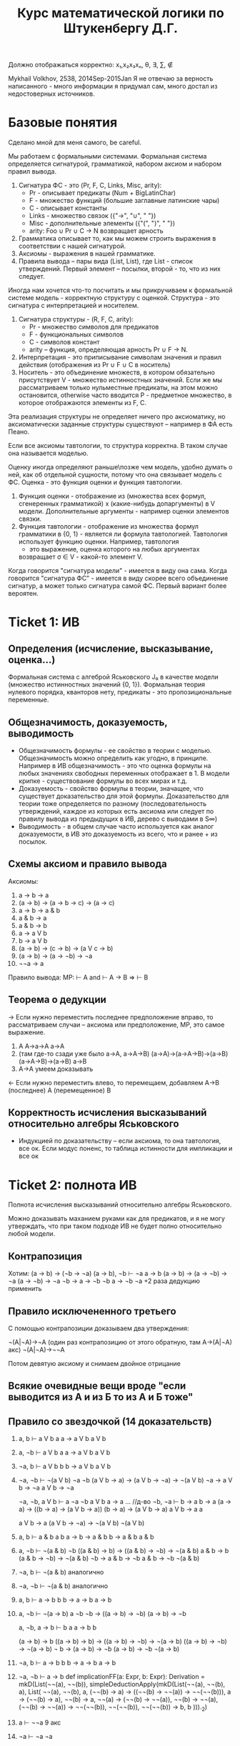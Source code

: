 #+TODO: X 0 1 2 | OK
#+OPTIONS: tex:verbatim
#+TITLE: Курс математической логики по Штукенбергу Д.Г.

Должно отображаться корректно: x₁,x₂x₃xₙ, θ, ∃, ∑, ∉

Mykhail Volkhov, 2538, 2014Sep-2015Jan
Я не отвечаю за верность написанного - много информации
я придумал сам, много достал из недостоверных источников.

* Базовые понятия
  Сделано мной для меня самого, be careful.

  Мы работаем с формальными системами. Формальная система определяется
  сигнатурой, грамматикой, набором аксиом и набором правил вывода.
  1. Сигнатура ФС - это (Pr, F, C, Links, Misc, arity):
     * Pr - описывает предикаты (Num + BigLatinChar)
     * F - множество функций (большие заглавные латинские чары)
     * C - описывает константы
     * Links - множество связок ({"->", "∪", " "})
     * Misc - дополнительные элементы ({"(", ")", " "})
     * arity: Foo ∪ Pr ∪ C → N возвращает арность
  2. Грамматика описывает то, как мы можем строить выражения
     в соответствии с нашей сигнатурой.
  3. Аксиомы - выражения в нашей грамматике.
  4. Правила вывода – пары вида (List, List), где List -
     список утверждений. Первый элемент – посылки, второй -
     то, что из них следует.

  Иногда нам хочется что-то посчитать и мы прикручиваем к
  формальной системе модель - корректную структуру с оценкой.
  Структура - это сигнатура с интерпретацией и носителем.
  1. Сигнатура структуры - (R, F, C, arity):
     * Pr - множество символов для предикатов
     * F - функциональных символов
     * С - символов констант
     * arity – функция, определяющая арность Pr ∪ F → N.
  2. Интерпретация - это приписывание символам значения
     и правил действия (отображения из Pr ∪ F ∪ C в носитель)
  3. Носитель - это объединение множеств, в котором обязательно
     присутствует V - множество истинностных значений. Если же
     мы рассматриваем только нульместные предикаты, на этом
     можно остановится, otherwise часто вводится P - предметное
     множество, в которое отображаются элементы из F, C.

  Эта реализация структуры не определяет ничего про аксиоматику, но
  аксиоматически заданные структуры существуют – например в ФА есть
  Пеано.

  Если все аксиомы тавтологии, то структура корректна.
  В таком случае она называется моделью.

  Оценку иногда определяют раньше\позже чем модель, удобно думать о
  ней, как об отдельной сущности, потому что она связывает модель с
  ФС. Оценка - это функция оценки и функция тавтологии.
  1. Функция оценки - отображение из (множества всех формул,
     сгенеренных грамматикой) x (какие-нибудь допаргументы)
     в V модели. Дополнительные аргументы - например оценки
     элементов связки.
  2. Функция тавтологии - отображение из множества формул
     грамматики в {0, 1} - является ли формула тавтологией.
     Тавтология использует функцию оценки. Например, тавтология
     - это выражение, оценка которого на любых аргументах
     возвращает σ ∈ V - какой-то элемент V.

  Когда говорится "сигнатура модели" - имеется в виду она сама. Когда
  говорится "сигнатура ФС" - имеется в виду скорее всего объединение
  сигнатур, а может только сигнатура самой ФС. Первый вариант более
  вероятен.
* Ticket 1: ИВ
** Определения (исчисление, высказывание, оценкa...)
   Формальная система с алгеброй Яськовского J₀ в качестве модели
   (множество истинностных значений {0, 1}). Формальная теория
   нулевого порядка, кванторов нету, предикаты - это пропозициональные
   переменные.
** Общезначимость, доказуемость, выводимость
   * Общезначимость формулы - ее свойство в теории с моделью. Общезначимость
     можно определить как угодно, в принципе. Например в ИВ общезначимость -
     это что оценка формулы на любых значениях свободных переменных отображает
     в 1. В модели крипке - существование формулы во всех мирах и т.д.
   * Доказуемость - свойство формулы в теории, значащее, что существует
     доказательство для этой формулы. Доказательство для теории тоже определяется
     по разному (последовательность утверждений, каждое из которых есть аксиома
     или следует по правилу вывода из предыдущих в ИВ, дерево с выводами в S∞)
   * Выводимость - в общем случае часто используется как аналог доказуемости,
     в ИВ это доказуемость из всего, что и ранее + из посылок.
** Схемы аксиом и правило вывода
   Аксиомы:
   1. a → b → a
   2. (a → b) → (a → b → c) → (a → c)
   3. a → b → a & b
   4. a & b → a
   5. a & b → b
   6. a → a V b
   7. b → a V b
   8. (a → b) → (c → b) → (a V c → b)
   9. (a → b) → (a → ¬b) → ¬a
   10. ¬¬a → a

   Правило вывода:
   MP: ⊢ A and ⊢ A → B => ⊢ B
** Теорема о дедукции
   → Если нужно переместить последнее предположение вправо,
   то рассматриваем случаи -- аксиома или предположение,
   MP, это самое выражение.
   1. A
      A→a→A
      a→A
   2. (там где-то сзади уже было a→A, a→A→B)
      (a→A)→(a→A→B)→(a→B)
      (a→A→B)→(a→B)
      a→B
   3. A→A умеем доказывать

   ← Если нужно переместить влево, то перемещаем, добавляем
   A→B (последнее)
   A   (перемещенное)
   B
** Корректность исчисления высказываний относительно алгебры Яськовского
   * Индукцией по доказательству -- если аксиома, то она
     тавтология, все ок. Если модус поненс, то таблица
     истинности для импликации и все ок
* Ticket 2: полнота ИВ
  Полнота исчисления высказываний относительно алгебры Яськовского.

  Можно доказывать маханием руками как для предикатов, и я не могу
  утверждать, что при таком подходе ИВ не будет полно относительно
  любой модели.
** Контрапозиция
   Хотим: (a → b) → (¬b → ¬a)
   (a → b), ¬b ⊢ ¬a
   a → b
   (a → b) → (a → ¬b) → ¬a
   (a → ¬b) → ¬a
   ¬b → a → ¬b
   ¬b
   a → ¬b
   ¬a
   +2 раза дедукцию применить
** Правило исключененного третьего
   С помощью контрапозиции доказываем два утверждения:

   ¬(A|¬A)→¬A (один раз контрапозицию от этого обратную, там A→(A|¬A) акс)
   ¬(A|¬A)→¬¬A

   Потом девятую аксиому и снимаем двойное отрицание
** Всякие очевидные вещи вроде "если выводится из А и из Б то из А и Б тоже"
** Правило со звездочкой (14 доказательств)
   1. a, b ⊢ a V b
      a
      a → a V b
      a V b
   2. a, ¬b ⊢ a V b
      a
      a → a V b
      a V b
   3. ¬a, b ⊢ a V b
      b
      b → a V b
      a V b
   4. ¬a, ¬b ⊢ ¬(a V b)
      ¬a
      ¬b
      (a V b → a) → (a V b → ¬a) → ¬(a V b)
      ¬a → a V b → ¬a
      a V b → ¬a
      #
      ¬a, ¬b, a V b ⊢ a
      ¬a
      ¬b
      a V b
      a → a
      ... //д-во ¬b, ¬a ⊢ b → a
      b → a
      (a → a) → ((b → a) → (a V b → a))
      (b → a) → (a V b → a)
      a V b → a
      a
      # -> a V b → a
      a V b → a
      (a V b → ¬a) → ¬(a V b)
      ¬(a V b)
   5. a, b ⊢ a & b
      a
      b
      a → b → a & b
      b → a & b
      a & b
   6. a, ¬b ⊢ ¬(a & b)
      ¬b
      ((a & b) → b) → ((a & b) → ¬b) → ¬(a & b)
      a & b → b
      (a & b → ¬b) → ¬(a & b)
      ¬b → a & b → ¬b
      a & b → ¬b
      ¬(a & b)
   7. ¬a, b ⊢ ¬(a & b)
      аналогично
   8. ¬a, ¬b ⊢ ¬(a & b)
      аналогично
   9. a, b ⊢ a → b
      b
      b → a → b
      a → b
   10. a, ¬b ⊢ ¬(a → b)
       a
       ¬b
       ¬b → ((a → b) → ¬b)
       (a → b) → ¬b
       #
       a, ¬b, a → b ⊢ b
       a
       a → b
       b
       #
       (a → b) → b
       ((a → b) → b) → ((a → b) → ¬b) → ¬(a → b)
       ((a → b) → ¬b) → ¬(a → b)
       ¬ b → (a → b) → ¬b
       (a → b) → ¬b
       ¬(a → b)
   11. ¬a, b ⊢ a → b
       b
       b → a → b
       a → b
   12. ¬a, ¬b ⊢ a → b
       def implicationFF(a: Expr, b: Expr): Derivation =
       mkD(List(¬¬(a), ¬¬(b)), simpleDeductionApply(mkD(List(¬¬(a), ¬¬(b), a), List(
       ¬¬(a),
       ¬¬(b),
       a,
       (¬¬(b) → a) → ((¬¬(b) → ¬¬(a)) → ¬¬(¬¬(b))),
       a → (¬¬(b) → a),
       ¬¬(b) → a,
       ¬¬(a) → (¬¬(b) → ¬¬(a)),
       ¬¬(b) → ¬¬(a),
       (¬¬(b) → ¬¬(a)) → ¬¬(¬¬(b)),
       ¬¬(¬¬(b)),
       ¬¬(¬¬(b)) → b,
       b
       )))._2)

   13. a ⊢ ¬¬a
       9 акс
   14. ¬a ⊢ ¬a
       ¬a
** Лемма об исключении последнего в предположениях
   Γ, P ⊢ a, Γ, ¬P ⊢ a => Γ ⊢ a
   Докажем, что если Г ⊢ P→A, Г ⊢ ¬P→A, то A
   P→A
   ¬P→A
   PV¬P
   (P→A)→(¬P→A)→(PV¬P→A)
   три раза MP
* Ticket 3: ИИВ
  Подробнее: читать "Плиско Хаханян: Интуиционистская логика".
** ИИВ, структура, модель
   Сигнатура - (R, F, C, r): R - множество символов для
   предикатов, F - функциональных символов, С - символов
   констант, r – функция, определяющая арность x ∈ R V F.
   Интерпретация - это приписывание символам значения
   и правил действия
   Структура - это носитель M (множство истинностных значений),
   сигнатура и интерпретация над носителем. Если все аксиомы
   верны, то структура корректна. В таком случае она называется
   моделью.
   Выкидываем 10 аксиому, добавляем A→(¬A→B)
   10i: a → ¬a → b
   Кстати она доказывается и в ИВ
   1. (a → aV¬a) → (a → aV¬a → (¬a → b)) → a → (¬a → b)
   2. a, aV¬a, ¬a ⊢ b
      a
      ¬a
      b → a
      b → ¬a
      (b → a) → (b → ¬a) → ¬b
      ¬b → a
      ¬b → ¬a
      (¬b → a) → (¬b → ¬a) → ¬¬b
      ¬¬b → b
      b
   3. a → (¬a → b)
** Опровергаемость исключенного третьего
   Вводим в наше множество истинностных значений Н
   Л < Н < И
   & - max
   V - min
   ¬И=Л, ¬Л=И, ¬Н=Л
   И→x=x, Л→x=И, Н→Л=Л, Н→Н=И, Н→И=И
   1. Все аксиомы ИИВ являются 3-тавтологиями (ручная проверка)
      Значит любая интуиционистски выводимая формула 3-тавтология
   2. q V ¬q = H, значит она невыводима (контрпозиция пред. утв)
** Решетки
   * Решетка - это (L, +, *) в алгебраическом смысле и (L, ≤) в порядковом.
     Решетку можно определить как алгебраическую структуру через
     аксиомы: коммутативность, ассоциативность, поглощение.
     Решетку можно определить как упорядоченное множество через
     множество с частичным порядком на нем, тогда операции +, * определяются
     как sup и inf:
     sup p = min {u | u ≥ all s ∈ p}
     inf p = max {u | u ≤ all s ∈ p}
     a + b = sup {a, b}
     a * b = inf {a, b}
     Если для двух элементов всегда можно определить a + b и a * b, то такое
     множество назывется решеткой. Отметим, что если под min
     встречаются несравнимые элементы, то мы проиграли. Отсюда вывод
     -- sup/inf должен быть однозначно определим и один.
   * Дистрибутивная решетка -- решетка, в которой работает дистрибутивность:
     a * (b + c) = (a * b) + (b * c)
   * Импликативная решетка -- всегда существует псевдодополнение a
     относительно b: (a → b)

     a → b = max c | c * a ≤ b

     Имеет свойствa, что в ней всегда есть максимальный элемент a → a и что
     она дистрибутивна.
** Лемма о дистрибутивности импликативной решетки
   1. Полезные леммы
      1) Лемма о домножении слева
         b ≤ c ≤ a * c, тогда a * b ≤ a * c
         a * b ≤ b ≤ c ≤ a * c
      2) Лемма о перенесении импликации
         a * b ≤ c => a ≤ b → c
   2. a * (b + c) ≥ a * b + a * c
      1) a * (b + c) ≥ a * b
         a * b ≤ a
         a * b ≤ b ≤ b + c
         a * b ≤ a * (b + c)  (из двух предыдущих)
      2) a * (b + c) ≥ a * c
         a * c ≤ a
         a * c ≤ c ≤ b + c
         a * c ≤ a * (b + c)
      3) a * (b + c) ≥ a * b + a * c (поскольку оно больше и того и другого)
   3. a * (b + c) ≤ a * b + a * c (пусть правая часть - q)
      1) b * a ≤ q (по определению *)
         b ≤ a → q (то самое место где мы пользуемся импликативностью)
      2) c * a ≤ q
         c ≤ a → q
      3) b + c ≤ a → q
         (b + c) * a ≤ q
         a * (b + c) ≤ q = a * b + a * c
   4. a * (b + c) = a * b + a * c
** Алгебра Гейтинга, булева алгебра
   * Псевдобулева алгебра (алгебра Гейтинга) - это импликативная
     решетка над фундированным множеством с ¬a = (a → 0), 1 = a → a.
   * Булева алгебра можно определить так:
     1. (L, +, *, -, 0, 1) с выполненными аксиомами - коммутативность,
        ассоциативность, поглощение, две дистрибутивности и a * -a = 0,
        a + -a = 1.
     2. Псевдобулева алгебра с a + -a = 1. Импликативная решетка над
        фундированным множеством.
** Алгебра Линденбаума-Тарского
   V - множество формул ИИВ
   * Порядок для решетки:
     a ≤ b ↔ a ⊢ b
     a ~ b ↔ a ⊢ b & b ⊢ a
   * Дополняяем множество V:
     0: a & ¬a = ⊥
     1: a → a = T
   * Операции в алгебра:
     *: a & b
     +: a V b
     →: a → b
     -: ¬a
   * Эта алгебра является алгеброй Гейтинга, поскольку для нее
     выполняются -a * a = 0 (по определению), а 0: ∀ x : x ≤ 0
     в ней это ∀ x (x – формула ИИВ) : ⊥ ⊢ x (из лжи следует все что угодно):
     a & ¬a
     a & ¬a → a
     a & ¬a → ¬a
     (b → a) → (b → ¬a) → ¬b (ну или 10i в ИИВ)
** Теорема о полноте ИИВ относительно алгебры Гейтингa
   Давайте возьмем в качестве Гейтинга алгебру Л-Т. Она нормальная
   себе такая структура (модель, наверное, несложно проверить):
   Пользуемся стандартной топологической интерпретацией
   (& = *, V = +, → = →, ¬ = -)
   Алгебра
   * Доказательство полноты
     a - общезначимо
     [a] = 1
     1 ≤ [a]
     x → x ⊢ a (по определению алгебры Л-Т)
     x → x доказума и так, значит
     ⊢ a
   * Дойдем до 1 ≤ [a], значит A → A ⊢ a
** Дизъюнктивность ИИВ
   Мы доказываем, что если ⊢ aVb, то ⊢a или ⊢b
   * Будем использовать алгебру Гёделя Г(A) (γ – функция
     преобразования a → a_godel).

     Мы можем ее обернуть над любой Гейтинговой алгеброй, возьмем Л-Т.
     Алгебра Гёделя строится с помощью γ. γ(a) = b значит, что в
     алгебре A элементу а соответствует элемент b из алгебры Гёделя.
     Порядок сохраняется естественным образом (я не очень точно знаю
     как, но предполагается, что a ≤ b, a и b сравнимы - γ(a) ≤ γ(b),
     они сравнимы. Ну и такое).

     Гёделева алгебра добавляет один элемент w.
     γ(1) = w
     γ(x) = x

     Таким образом Г(А) = А∪{w}, порядок в Г(А):
     * a≤w если a!=1
     * a≤b ←→ a≤ₐa (сравнение обычных элементов как и раньше)
     * w≤1

     Связки определяем через таблицы:

     |--------+-----+--------|
     | x + y  | y=1 | y=γ(v) |
     |--------+-----+--------|
     | x=1    |   1 | 1      |
     | x=γ(u) |   1 | γ(u+v) |
     |--------+-----+--------|

     |--------+---------+---------|
     | x * y  | y=1     | y=γ(v)  |
     |--------+---------+---------|
     | x=1    | 1       | γ(x*ₐv) |
     | x=γ(u) | γ(u*ₐy) | γ(u*ₐv) |
     |--------+---------+---------|

     |--------+-----+---------|
     | x → y  | y=1 | y=γ(v)  |
     |--------+-----+---------|
     | x=1    |   1 | γ(x→ₐv) |
     | x=γ(u) |   1 | u→ₐv    |
     |--------+-----+---------|

     |--------+--------|
     | x      | ¬x     |
     |--------+--------|
     | x=1    | γ(¬ₐx) |
     | x=γ(u) | ¬ₐu    |
     |--------+--------|

   * Докажем, что Гёделева алгебра является Гейтинговой.  Для этого
     нужно доказать, что в ней выполняется коммутативность,
     ассоциативность и законы поглощения (это альтернативное
     определение эквивалентно заданию множества с фундированным
     порядком).
     1. Коммутативность
        1) A * B = B * A
        2) A + B = B + A
     2. Ассоциативность
        1) A * (B * C) = (A * B) * C
        2) A + (B + C) = (A + B) + C
     3. Поглощение
        1) A * (A + B) = A
        2) A + (A * B) = A
     Внимательноe прослеживание свойств связок подтверждает тот факт,
     что Гёделева алгебра есть алгебра Гейтинга. Нужно также учитывать
     тот факт, что внутренняя алгебра тоже Гейтингова.
   * Если ⊢ a V b, то [a V b]ₗ = 1, [a V b]_Г = 1, тогда по определению
     связки + в Гёделевской [a]_Г = 1 или [b]_Г = 1, тогда оно такое же
     и в Линденбауме-Тарском, а Л-Т полно, то есть ⊢a или ⊢b.
** Теорема Гливенко
   Если F выводима в ИВ, то ¬¬F выводима в ИИВ.

   1. Заметим, что если А доказуемо в ИИВ, то ¬¬А тоже доказуемо.
      A
      A → ¬A → A
      ¬A → A
      ¬A → ¬A (как обычно)
      (¬A → A) → (¬A → ¬A) → ¬¬A
      Значит если А - аксиома по схеме 1-9, то ¬¬A доказуемо в ИИВ
   2. Пусть выражение А получилось по 10 схеме классического ИВ
      F = ¬¬A → A
      Докажем:
      A → ¬¬A → A (акс. 1)
      ¬(¬¬A → A) → ¬A (к/поз)
      ¬A → ¬¬A → A (акс. 10и)
      ¬(¬¬A → A) → ¬¬A (к/поз)
      (¬(¬¬A → A) → ¬A) → (¬(¬¬A → A) → ¬¬A) → ¬¬(¬¬A → A) (акс. 9)
      ¬¬(¬¬A → A) (2x m.p.)
   3. Делаем индукцию по длине доказательства в ИВ:
      1. А - аксиома, !!(А) доказывается по пункту 1-2
      2. MP
         A
         A → B
         B

         В ИИВ имеем
         ¬¬(A)
         ¬¬(A → B)
         (¬B → ¬A) → (¬B → ¬¬A) → ¬¬B

         ¬¬A, ¬¬(A → B), ¬B ⊢ ¬A
         (A → ¬(A → B)) → (A → ¬¬(A → B)) → ¬A

         ¬¬A, ¬¬(A → B), ¬B, A ⊢ ¬(A → B)
         ((A → B) → B) → ((A → B) → ¬B) → ¬(A → B)

         ¬¬A, ¬¬(A → B), ¬B, A, A → B ⊢ B
         A
         A → B
         B
** Топологическая интерпретация
   Булеву алгебру и алгебру Гейтинга можно интерпретировать на
   множестве Rⁿ. Тогда заключения о общезначимости формулы можно
   делать более наглядно.

   Давайте возьмем в качестве множества алгебры все открытые
   подмножества Rⁿ. Определим операции следующим образом:
   1. a + b => a ∪ b
   2. a * b => a ∩ b
   3. a → b => Int(aᶜ ∪ b)
   4. -a => Int(aᶜ)
   5. 0 => ∅
   6. 1 => ⋃{всех мн-в в L}

   Более того, ИИв корректно и полно относительно R.
* Ticket 4: ИИВ2
** Модели Крипке
   Var = {P, Q, ...}
   Модель Крипке – это <W, ≤, v>, где
   * W - множество "миров"
   * ≤ - частичный порядок на W (отношение достижимости)
   * v: W × Var → {0, 1} - оценка перменных на W, монотонна
     (если v(x, P) = 1, x ≤ y, то v(y, P) = 1 – формулу нельзя un'вынудить)
   Правила:
   * W, x ⊨ P ⇐⇒ v(x, P) = 1 если P ∈ Var
   * W, x ⊨ (A & B) ⇐⇒ W, x ⊨ A & W, x ⊨ B
   * W, x ⊨ (A V B) ⇐⇒ W, x ⊨ A V W, x ⊨ B
   * W, x ⊨ (A → B) ⇐⇒ ∀ y ≥ x (W, y ⊨ A ⇒ W, y ⊨ B)
   * W, x ⊨ ¬A ⇐⇒ ∀ y ∈ x (W, x ¬⊨ A)

   В мире разрешается быть не вынужденной переменной и ее отрицанию
   одновремеменно.
   Формула называется тавтологией в ИИВ с моделью Крипке, если она
   истинна (вынуждена) в любом мире любой модели Крипке.
** Корректность ИИВ относительно моделей Крипке
   Если формула выводима в ИИВ, то она истинна по шкале Крипке
   Проверим MP и аксиомы (что они истинны во всех мирах)
   1. MP
      По определению импликации в моделях Крипке, если в мире
      вынуждено A, A→B, то вынуждено и B.
   2. Аксиомы
      1) A → (B → A)
         Пусть где-нибудь вынуждена A, в силу
         монотонности она вынуждена везде правее, тогда если
         там где-то будет B, то B → A тоже будет вынуждено
      2) (A → B) → ((A → (B → C)) → (A → C))
         Пусть где-нибудь вынуждено A → B, докажем, что если
         где-то есть A → B, то там есть и ((A → (B → C)) → (A → C)).
         1. В мире вынуждено A, B; тогда если правее вынуждено
            A → (B → C), то вынуждено C по монотонности A, B; значит
            Везде правее A → (B → C) есть A, B, C, значит вынуждено A → C;
         2. В мире не вынуждено ни A, ни B, тогда если не вынуждено
            A → (B → C), то A → C тоже не может быть вынуждено, потому что
            ни A, ни B, ни C там нет.
      3) A → (¬A → B)
         1. Если вынуждена А, то вынуждена ¬A → B
            Если вынуждена А, то не вынуждена ¬A, тогда ¬A → B
            можно вынудить вне зависимости от вынужденности B.
         2. Если не вынуждена А, то что угодно нас устроит.
      4) etc (как-то легко на уровне)
** X Вложение Крипке в Гейтинга (Д-во псевдодоп-я)
   Нарисуем модель Крипке, возьмем какое-то объединение поддеревьев
   со всеми потомками, каждое такое объединение пусть будет входить
   в алгебру Гейтинга. ≤ - отношение "быть подмножеством".
   Определим операции:
   + = ∪, * = ∩,
   Докажем, что с ними все ок:
   ≤ - частичный порядок.
   1. Антисимметричность - a ∈ b & b ∈ a => a = b
   2. Транзитивность - a ∈ b, b ∈ c => a ∈ c
   3. Рефлексивность - ∀ a (a ∈ a)

   +, * замкнуты. Объединение сохраняет свойства поддеревьев, а
   пересечение может быть либо пустым, либо поддеревом одного из
   аргументов, в любом случае все ок. Можно пользоваться строгим условием
   монотонности миров.

   Докажем, что + - это sup, * - inf.
   1. sup
      a + b ≤ x <=> a ≤ x & b ≤ x - верхняя граница
      a ∪ b ⊂ x <=> a ⊂ x & b ⊂ x - выполняется
   2. inf
      x ≤ a * b <=> x ≤ a & x ≤ b - нижняя граница
      x ⊂ a ∩ b <=> x ⊂ a & x ⊂ b - выполняется

   Определим 0 как ∅;
   a → b = ∪T(x, y), где T(x, y) = {z ∈ H | z ≤ xᶜ ∪ y}
   Доказать, что a → b - псевдодополнение,
   a ≤ b → c ~ a * b ≤ c
   -->   TODO

   Докажем, что если в Крипке что-то общезначимо, то оно общезначимо
   и в созданной алгебре Гейтинга.
   Делается индукцией по структуре. А - булева алгебра, М - модель крипке
   ⊨ₘ a <=> ⊨ₐ a
   Пусть оценка a в нашей алгебре Гейтинга - это множествo, являющеeся
   объединением всех поддеревьев миров, в которых вынуждено а. Общезначимо
   значит равно объединению всех множеств V в нашей алгебре.
   Если переменная в Крипке тавтология, то она вынуждена во всех мирах,
   значит ее оценка в Гейтинге = 1
   Нужно еще проверить все связки.
** Полнота ИИВ в моделях Крипке
   1. Докажем для дизъюнктивных множество такое:
      Пусть дизъюнктивная множество M – это такое, что если в
      формальной системе M⊢aVb, то a ∈ M или b ∈ M.
      (inb4: носитель модели крипке является дизъюнктивным мн-м, поскольку
      если в ИИВ доказано aVb, то оно по корректности вынуждено во всех
      мирах, а значит вынуждено одно из двух, а значит принадлежит множеству
      вынужденных формул шкал Крипке)
      * В дизъюнктивном множестве, если G ⊢ a, то a ∈ G.
        Пусть это не так.
        В нашем множестве мы можем иметь что угодно. a → a V ¬a,
        тогда G ⊢ a V ¬a. Пусть a ¬∈ G, тогда по дизъюнктивности M ¬a ∈ G.
        Но тогда мы можем доказать a&¬a.
   2. Возьмем множество всех дизъюнктивных множеств с формулами из ИИВ.
      Мы можем это сделать, потому что ИИВ дизъюнктивно.
      Для любого элемента Wᵢ a, a ∈ Wᵢ значит что в этом мире а вынуждено.
      Построим дерево с порядком "быть подмножеством".
      Докажем, что это множество – модель крипке.
      Проверим 5 свойств (про монотонности всякие и вынужденности)
      1) W, x ⊨ P ←→ v(x, P) = 1 если P ∈ Var
         Монотонности выполняются по построению дерева
      2) W, x ⊨ (A & B) ←→ W, x ⊨ A & W, x ⊨ B
         W ⊢ A (через A & B → A), значит A ∈ W, B аналогично
      3) W, x ⊨ (A V B) ←→ W, x ⊨ A V W, x ⊨ B
         По дизъюнктивности (если лежит в W, значит из него доказуемо)
      4) W, x ⊨ (A → B) ←→ ∀ y ≥ x (W, y ⊨ A ⇒ W, y ⊨ B)
         W ⊢ A → B. Пусть в W есть А, тогда докажем B (MP) и оно тоже в нем
         Пусть есть B, тогда все уже хорошо
      5) W, x ⊨ ¬A ←→ ∀ y ∈ x (W, x ¬⊨ A)
         Если вдруг где-то нашлось A, то оно доказуемо, значит мы сможем
         доказать A & ¬A
   3. ⊨a, тогда Wᵢ⊨a, но для W₀ - дизъюнктивного множества всех доказуемых
      формул W, W₀⊨a. W₀ такое, что что бы не было
      доказуемо из W₀, оно тоже лежит в нем. Поскольку a тавтология, то
      a была доказана и попала в W₀ не случайно.
** ИИВ не таблично
   Под этим мы подразумеваем, что не существует полной модели, которая
   может быть выражена таблицей (конечной – алгебра Гейтинга и Крипке
   не табличны, так как и там и там связки определяются иначе).  От
   противного соорудим табличную модель и покажем, что она не полна.
   В ИВ мы обычно пользуемся алгеброй J₀ Яськовского
   - это V={0, 1}, 0 ≤ 1

   Пусть имеется V = {...}, |V| = n - множество истинностных значений.
   Пусть размер больше 2. Тогда построим формулу:

   ⋃_(1≤j<i≤n+1)(aᵢ→aⱼ)

   1. Общезначимость.
      По принципу Дирихле (количество таких формул - c(n, 2) ≥ n)
      В какой-то формуле встретятся два одинаковых значения и она будет верна,
      тогда все выражение будет истинно.
   2. Недоказуемость
      1) J₀ - алгебра Яськовского. Определим последовательность
         алгебр Lₙ, L₀ = J₀, Lₙ=Γ(Lₙ₋₁) - Гёделева алгебра

         Таким образом Lₙ - упорядоченное множество {0, ω₁, ω₂,...1}

         Пусть f - оценка в Lₙ, действующая по таким правилам на нашу
         формулу:

         f(a₁) = 0, f(aₙ₊₁) = 1, f(aᵢ) = wᵢ
         при j<i f(aᵢ → aⱼ) = f(aᵢ) → f(aⱼ) = f(aⱼ) ≠ 1

         Поскольку ИИВ полно относительно алгебры Гейтинга (Lₙ
         псевдобулева), то формула недоказуема
      2) Строим модель Крипке как вершину с n+1 сыновьями, в которых вынуждено
         по одной переменной. Тогда если в вершине вынуждена формула,
         то хотя бы один элемент связки должен быть вынужден, но там везде
         по одной переменной и импликация не работает.
* Ticket 5: Логика первого порядка
** Определения исчисления предикатов, грамматика
   Описываем грамматику (goto конспект ДГ). Описываем модель –
   предметное множество, формулы для функциональных символов и
   предикатов, задать свободные переменные.

   f: [f]:Dⁿ→D
   P: [P]:Dᵐ→V
   x: [x]:D

   (+ немного очевидные формальные правила как делать оценку - если
   ∀xP, то [...] = 1, если для любого x P == 1 и так далее)

   Добавляются две новые аксиомы:

   ∀x.A → A[x:=θ], где θ свободна для подстановки в A
   A[x:=θ] → ∃x.A, -//-

   Новое правило вывода (в дополнение к МП):
   A ⊢ ∀x.A    GEN (обобщение)

   Мы это правило представляем в виде двух утверждений (второй неочевидно откуда)
   _A_→_B_
   A → ∀x.B

   _A_→_B_
   ∃x.A → B

   переход от 1 к Gen легко доказать
   A
   A → ⊤ → A
   ⊤ → A
   ⊤ → ∀x.A
   ∀x.A

   Переход от Gen к 1
   A → B ⊢ A → ∀x.B
   ???

   В общем-то нам нет необходимости думать о том, как делать переход,
   но вопрос интересный (теорему Генцена о непротиворечивости ФА
   можно видоизменить с GEN на наши два правила)
** Теорема о дедукции
   → Если нужно переместить последнее предположение вправо,
   то рассматриваем случаи -- старая аксиома или предположение,
   MP, это самое выражение, две новых аксиомы с условиями выполнимости,
   два новых правила с условиями выполнимости.
   1. Старая аксиома или предположение
      A
      A → a → A
      a → A
   2. MP
      a → A (по индукции)
      ...
      a → A → B (по индукции)
      ...
      (a → A) → (a → A → B) → (a → B)
      (a → A → B) → (a → B)
      a → B
   3. A → A умеем доказывать
   4. Новые аксиомы как старые, только проверяем условие
   5. ∃x.A → B - первое новое правило вывода, проверяем условие
      1) Вспомогательная лемма: (a → (b → c)) → (b → (a → c))
         a → (b → c), b, a ⊢ c
         a → b → c
         b → c
         c
      2) a → A → B (в первоначальном доказательстве было A → B)
         ...
         (a → A → B) → (A → a → B)
         A → a → B
         ∃x.A → a → B (это же правило вывода)
         (∃x.A → a → B) → (a → ∃x.A → B)
         a → ∃x.A → B
   6. A → ∀x.B - второе новое правило вывода, проверяем условие
      1) Вспомагательная лемма 1: (a & b → c) → (a → b → c)
         a & b → c, a, b ⊢ c
         a
         b
         a → b → a & b
         b → a & b
         a & b
         a & b → c
         c
      2) Вспомагательная лемма 2: (a → b → c) → (a & b → c)
         a → b → c, a & b ⊢ c
         a & b → a
         a
         a & b → b
         b
         b → c
         c
      3) a → A → B
         ...
         (a → A → B) → (a & A → B)
         a & A → B
         a & A → ∀x.B
         (a & A → ∀x.B) → (a → A → ∀x.B)
         a → A → ∀x.B

   ← Если нужно переместить влево, то перемещаем, добавляем
   A→B (последнее)
   A    (перемещенное)
   B
   (тут все как в ИВ)
** Корректность исчисления предикатов
   * Лемма о корректности подстановки
     [a]^(x:=[θ]) = [a(x:=[θ])]

     Структурная индукция по a:
     База: Пусть a - это предикат, тогда из способа оценки предиката
     понятно, что [P(θ,..)]=[P(x,...)]^(x:=[θ])
     Индукционный переход:
     1. a → b, a & b, a V b, ¬a
        1) a & b:
           [a & b]^(x:=[θ]) = [a[x:=θ]] & [b[x:=θ]] = [a[x:=θ] & b[x:=θ]] =
           [(a & b)[x=[θ]]]
        2) аналогично, TODO
     2. ∀y.a, ∃y.a
        1) [∀y.a]^(x:=[θ]) =? [∀y.a[x:=θ]]
           Если x входит в ∀y.a связанно, то вообще никакой роли
           наша подстановка в оценке не играет.
           Значит пусть входит свободно.
           Поскольку θ свободна для подстановки вместо x в a, то
           в θ не входит свободно y - оценка θ не меняется.
           По предположению индукции [a]^(x:=[θ]) = [a[x:=θ]].
           Из свободности для подстановки θ следует еще и
           [a]^(x:=[θ], y:=v) = [a[x:=θ]]^(y:=v), значит оценки полных
           формул с кванторами тоже будут совпадать
        2) ∃ аналогично, TODO

   С помощью леммы проводим аналогичные рассуждения, как для ИВ.
   Рассматриваем только новые аксиомы и правила вывода:
   1. ∀x.a → a[x:=θ]
      Пусть это не тавтология, тогда ∀x.a = И, a[x:=θ] = Л.
      При любом x выполнено a, но с x=θ нет. Противоречие
   2. a[x:=θ] → ∃x.a
      аналогично, TODO
   3. a → b; a → ∀x.b
      a → b истинно по предположению индукции. Пусть a → ∀x.b ложь, тогда
      a = И, ∀x.b = Л, но b = (∀x.b)@θ, значит это есть частный случай, а
      он верен. противоречие
   4. a → b; ∃x.a → b
      аналогично, TODO
* Ticket 6: полнота исч. пред.
  А почему собственно наше множество Г какое-то отношение
  имеет к предикатам?
** Свойства противоречивости
   Противоречивая теория – теория, в которой можно
   вывести p, ¬p.
   * Лемма: теория противоречива ↔ в ней выводится a & ¬a
     ← если выводится a & ¬a, то противоречива – очевидно
     через аксиомы &
     → если противоречива, то выводится a & ¬a
     a
     ¬a
     a → ¬a → (a & ¬a)
   Заметим, что всякое подмножество непрот непротиворечиво.
   Заметим, что всякое бесконечное прот. множество содержит
   конечное противоречивое подмножество ввиду конечности
   вывода.
   Совместное множество – множество с моделью (все формулы
   множества верны в какой-либо интерпретации).
** Лемма 1: о дополнении непр. мн-ва до полного
   Для всякого непротиворечивого множества Г
   замкнутых формул сигнатуры σ существует множество Г',
   являющееся к тому же полным, имеющее ту же сигнатуру
   и содержащее Г.

   Для не более чем счетных сигнатур:
   Давайте добавлять недостающие формулы в Г - если есть
   формула a, добавим a или ¬a в зависимости от того,
   является ли Г∪a или Γ∪¬a противоречивым или нет (выберем
   непротиворечивый вариант). Одно всегда верно, потому
   что:
    1) Г∪a, Γ∪¬a противоречивы обе. Тогда Γ противоречиво.
    2) Г∪a, Γ∪¬a непротиворечивы обе. a → ¬a → a&¬a. →←

   Общий случай:
   Лемма Цорна гласит, что частично упор. мн-во, в котором
   каждая цепь имеет верхнюю грань, содержит максимальный
   элемент.
   Рассмотрим частично упорядоченное множество с элементами
   непротиворечивыми множествами, а отношение ≤ - это
   быть подмножеством. Тогда в силу не более чем счетности
   любой цепи по предыдущему случаю каждая цепь имеет
   верхнюю границу. По лемме Цорна наше множество содержит
   максимальный элемент. Этот элемент полон (если нет,
   то можем в него добавить a или ¬a
** Условие о интерпретации непротиворечивого мн-ва
   Будем называть интерпретацией непротиворечивого множества
   формул функцию оценки, тождественно равную 1 на элементах
   из этого множества.
   Будем говорить, что Г ⊨ a, если она тождественна в любой
   модели Г.
** Лемма 2: если Г ⊢ a, то Г ⊨ a
   Механическая проверка аксиом
** Лемма 3: если у Г есть модель, то Г непротиворечиво
   Пусть Г имеет модель, но противоречиво, тогда из Г
   выводится a, ¬a, по корректности Г ⊨ a, ¬a, но формула
   и ее отрицание не могут быть общезначиыми одновременно.
** Лемма 4: о модели бескванторного непротив. мн-ва формул
   Пусть Г - полное непротиворечивое множество
   *бескванторных* формул. Тогда существует модель для Г.

   Построим модель структурной индукцией по формулам.
   Предметное множество - строки, содержащие выражения.
   То есть какое-нибудь f₁(c, b, f₅(c₅)) = "f₁(c, b, f₅(c₅))"
   Мы не хотим заниматься подсчетом, а предпочитаем оставлять
   то, что нужно вычислить как отдельную функцию.
   Рассмотрим формулу - предикат. Его оценка истина, если
   он принадлежит носителю, ложна если его отрицание в носителе
   (в предметном множестве).
   Элементы всегда входят противоречиво (элемент не вдохит со
   своим отрицанием.
   Связки определим естественным образом.
   Докажем, что γ ∈ Γ <=> γ истинна  (Γ - предметное множество)
    * База
      Если атомарная формула лежит в Г, то она истинна по опр.
      Если атомарная формула истинна, то лежит в Г
    * Переход
      1) a & b
         если a & b лежит в Г, то оно истинно по определению.
         если [a & b] = 1
         1. [a & b] = И, покажем a & b ∈ Γ
            Пусть [a & b] = И, тогда по таблице истинности
            [a] = [b] = И, тогда a, b лежат в Г по предполож.
            тогда a → b → a & b лежит в модели
         2. [a & b] = Л, покажем !(a & b) ∈ Г
            a ложь или b ложь по таблице истинности. Пусть
            a ложь, тогда
            ¬a ∈ Г. (a & b) → ¬a, (a & b) → a, 9 акс.
      2) a V b
         1. [a V b] = И
            [а] = И, [b] = И, они лежат в множестве, a → a V b
         2. [a V b] = Л
            ¬a, ¬b лежат в множестве, тогда 9 акс.
      3) Аналогично
** Теорема Гёделя о полноте исчисления предикатов
   Γ - непротиворечивое множество формул, тогда Г имеет модель
*** Построение Г*
    Нам нужно построить из нашего множества формул множество
    безкванторных формул, для этого определим такую операцию
    избавления от 1 квантора:
    Построим новый язык, отличающийся от нашего контантами,
    там будут dᵢⱼ, где первый индекс - это поколение, второй
    – нумерационный.
    Возьмем непротиворечивое множество формул Γᵢ и пополним
    его, получив непротиворечивое множество формул Γᵢ₊₁, такое
    что Гᵢ ⊂ Γᵢ₊₁.
    Возьмем формулу γ ∈ Γᵢ.
    1. Не содержит кванторов. Ничего не делаем
    2. γ = ∀x.a. Возьмем все константы, использующиеся в Γᵢ -
       это будут cᵢ и dₐⱼ, где a ≤ i, занумеруем их θ₁, θ₂,...
       и добавим формулы a₁=a[x:=θ₁],... к Γᵢ₊₁
    3. γ = ∃x.a. Возьмем новую константу dᵢ₊₁ⱼ и добавим
       a[x:=dᵢ₊₁,ⱼ]
    Заметим, что сами формулы с кванторами мы не выкидываем -
    ведь в будущем появятся новые формулы, и процесс для уже
    использованных кванторных формул нужно будет повторить.
    Покажем, что полученные множества остаются непротиворечивыми.
    Гᵢ непротиворечиво, а Γᵢ₊₁ противоречиво, тогда Γᵢ₊₁ ⊢ a&¬a,
    тогда выпишем конечное доказательство, найдем посылки,
    новые в Γᵢ₊₁, которых нету в Γᵢ, выпишем их и впихнем направо
    по теореме о дедукции:
    Гᵢ ⊢ γ₁ → γ₂ → γ₃ → ...→ γₙ → b&¬b
    Новые посылки у нас получаются только из пунктов 2 и 3.
    1. γ₁ = a[x:=θ] из ∀x.a
       ∀x.a → a[x:=θ]
       ∀x.a
       a[x:=θ]
       ...
       a[x:=θ]→(γ₂ → ...γₙ → b&¬b)
       γ₂ → ... → b&¬b
    2. γ₁ = a[x:=dᵢ₊₁,ₖ] из ∃x.a выберем переменную, не участвующую
       в выводе противоречия - z. заменим все вхождения dᵢ₊₁,ₖ
       в д-ве на z. поскольку dₖ - константа, мы можем делать такие
       замены. Поскольку z - константа, специально введенная
       для замены и раньше не встречавшаяся, то она отсутствует
       в γ₂,... + мы можем правильно выбрать b, чтобы она в нем
       отсутствовала. Значит мы можем применить правило вывода с ∃
       a[x:=z] → (γ₂ → ... → b&¬b)
       ∃z.a[x:=z] → ...             правило вывода
       ∃x.a                         из Γᵢ
       ∃z.a[x:=z]
       γ₂ → ... → b&¬b
    Возьмем Г₀ = Γ. Γ* = ∪Γᵢ. Г* также не противоречиво, потому что
    д-во использует конечное количество предположений, добавленных
    на каком-то шаге j максимум, значит множество Γⱼ тоже противоречиво,
    что невозможно по условию.
*** Доказательство того, что дополненное бескв.подмн-во Γ* - модель для Г
    Выделим в Г* бескванторное подмножество G.
    Пополним его по лемме 1 (там где лемма цорна, можем дополнить)
    модель сделаем из него по лемме о бескванторной модели.
    Покажем, что это модель для всего Г*, а значит и для Γ.
    Рассмотрим γ ∈ Γ*, покажем, что [γ] = И.
    * База
      Формула не содержит кванторов. Истинность гарантируется леммой о
      бескванторном множестве.
    * Переход
      Пусть G это модель для любой формулы из Γ* с r кванторами,
      покажем что она остается моделью для r+1 квантора.
      1. γ = ∀x.a
         Покажем, что формула истинна для любого t ∈ D.
         По построению подели есть такое θ, что t = "θ" (string).
         По построению Γ* начиная с шага p+1 мы добавляем формулы
         вида a[x:=k], где k - конструкция из констант и ф.симв.
         Также каждая константа (cᵢ или dᵢⱼ) из θ добавлена на
         некотором шаге sₖ. То есть будет шаг l=max(max(sₖ), p),
         на котором θ обретет смысл и в Γₗ₊₁ будет присутствовать
         a[x:=θ]. В формуле a на один квантор меньше, значит она
         истинна по предположению индукции.
      2. γ = ∃x.a По построению Г* как только добавили a к Гᵢ, так
         сразу в следующем мире Гᵢ₊₁ появляется a[x:=dᵢ₊₁,ₖ]. Значит
         формула истинна на значении "dᵢ₊₁,k", то есть истинна.
** Следствие – если ⊨a, то ⊢a
   * Пусть Г⊬a, тогда по полноте множества Г, Γ⊢¬a, но
     у Г есть модель, в которой Г⊨¬a. То есть Г⊭a.
     Но Г по построению то же, что и модель теории, то есть
     все рассуждения Г ⊢ a равноценны в предикатах ⊢ a.
   * Пусть ⊬a, тогда пусть Γ={¬a}
     1. Г непротиворечиво
        Пусть Г противоречиво, значит ∀b Γ ⊢ b, Γ ⊢ ¬b;
        1. ¬a ⊢ b, ¬a ⊢ b;
        2. ¬a ⊢ a, ¬a ⊢ ¬a;
        3. ⊢ ¬a → a, ¬a → ¬a
        4. ⊢ (¬a → a) → (¬a → ¬a) → ¬¬a
        5. ⊢ ¬¬a → a
        6. ⊢ a          →← а недоказуемо по условию.
     2. Г подходит под условие теоремы Гёделя о полноти
        исчисления предикатов, то есть у Г есть модель.
        Тогда в ней оценка [¬a] = 1, значит оценка [a] = 0,
        то есть ⊭a. Мы доказали мета-контрпозицию ⊬a => ⊭a.
* Ticket 7: ФА
** Структуры и модели, теория первого порядка
   Теория первого порядка - это формальная система с кванторами по
   функциональным символам, но не по предикатам. Рукомахательное
   определение – это фс с логикой первого порядка в основе, в которой
   абстрактные предикаты и функциональные символы определяются точно
   (а может такое определение даже лучше).

   Структура по ДГ:
   Структурой теории первого порядка мы назовем упорядоченную тройку
   <D, F, P>, где F — списки оценок для 0-местных, 1-местных и т.д.
   функций, и P = hP 0 , P 1 , ...i — списки оценок для 0-местных,
   1-местных и т.д. предикатов, D — предметное множество.

   Понятие структуры — развитие понятия оценки из исчисления предикатов.
   Но оно касается только нелогических составляющих теории; истинностные
   значения и оценки для связок по-прежнему определяются исчислением
   предикатов, лежащим в основе теории. Для получения оценки формулы
   нам нужно задать структуру, значения всех свободных индивидных
   переменных, и (естественным образом) вычислить результат.

   Структура по-моему:
   Все то же самое определение из ИВ. Мы просто забиваем на предикаты
   в ИВ (не определям их), расширяем нашу сигнатуру (добавляя конкретные
   предикаты и функциональные символы), определяем для нее интерпретацию.

   И как всегда,..
   Модель – это корректная структура (любое доказуемое утверждение должно
   быть в ней общезначимо).
** Аксиомы Пеано
   Множество N удовлетворяет аксиоматике Пеано, если:
   1. 0 ∈ N
   2. x ∈ N, succ(x) ∈ N
   3. ∄ x ∈ N : (S(x) = 0)
   4. (succ(a) = c & succ(b) = c) → a = b
   5. P(0) & ∀n.(P(n) → P(succ(n))) → ∀n.P(n)
** Формальная арифметика -- аксиомы, схемы, правила вывода
   Формальная арифметика - это теория первого порядка, у которой
   сигнатура определена как: (циферки, логические связки, алгебр.
   связки, '), а интерпретацию сейчас будем определять.
   Интерпретация определяет два множества - V, P - истинностные и
   предметные значения. На самом деле нет никакого множества P,
   мы определяем только V, потому что оно нужно для оценок. Все
   элементы, которые мы хотели бы видеть, выражаются в сигнатуре.
   Пусть множество V = {0, 1} по-прежнему.
   Определим оценки логических связок естественным образом.
   Определим алгебраические связки так:
   +(a, 0) = a
   +(a, b') = (a + b)'
   *(a, 0) = 0
   *(a, b') = a * b + a

   *Тут должно быть что-то на уровне док-ва 2+2=4*
*** Аксиомы
    1. a = b → a' = b'
    2. a = b → a = c → b = c
    3. a' = b' → a = b
    4. ¬(a' = 0)
    5. a + b' = (a + b)'
    6. a + 0 = a
    7. a * 0 = 0
    8. a * b' = a * b + a
    9. φ[x:=0] & ∀x.(φ → φ[x:=x']) → φ
**** a = a
     Тут цифры в кавычках - д-во на i-й строке
     a = b → a = c → b = c                акс а2
     ⊤                                    ваша любимая аксиома
     "1" → ⊤ → "1"
     ⊤ → "1"
     ⊤ → ∀a."1"
     ⊤ → ∀a∀b."1"
     ⊤ → ∀a∀b∀c."1"
     ∀a∀b∀c."1"                           MP
     ∀a∀b∀c.(a = b → a = c → b = c) →
     ∀b∀c.(a + 0 = b → a + 0 = c → b = c) схема по ∀
     ∀b∀c.(a + 0 = b → a + 0 = c → b = c) MP
     ∀c.(a + 0 = a → a + 0 = c → a = c)   схема ∀, MP
     a + 0 = a → a + 0 = a → a = a        схема ∀, MP
     a + 0 = a                            акс а6
     a → a                                2 MP
* Ticket 8: рекурс, Аккерман
** Рекурсивные функции
   Z(x) = 0
   N(x) = x + 1
   Uₙᵢ(x₁...xₙ) = xᵢ
   S<f, g₁...gₙ>(x₁...xₘ) = f(g₁(x₁...xₘ),...gₙ(x₁...xₘ))
   R<f, g>(x₁...xₙ, n) = if n = 0
   f(x₁...xₙ)
   else g(x₁...xₙ, n, R<f, g>(x₁...xₙ, n - 1))
   μ<f>(x₁...xₙ) - минимальное k, такое что f(x₁...xₙ, k) = 0

   Пример:
   a + b = R<U₁, S<N, U₃₃>>(a, b)
** Характеристическая функция и рекурсивное отношение
   * Характеристическая фукнция от выражения возвращает 1 если
   выражение истинно, 0 иначе.
   * Рекурсивное отношение - отношение, характеристическая функция
   которого рекурсивна.
** Аккерман не примитивно-рекурсивен, но рекурсивен (второе)
   i:   A(0, n) = n + 1
   ii:  A(m, 0) = A(m - 1, 1)
   iii: A(m, n) = A(m - 1, A(m, n - 1))

   A(2, 0) = A(1, 1) = A(0, A(1, 0)) = A(0, 2) = 3
*** A(m, n) ≥ 1
    A(m, n) определена только на натуральных числах,
    A(0, 0) = 1, A(1, 0) = A(0, 1) = 2, A(0, 1) = 2,
    все остальное еще больше
*** Лемма 1a: A(1, n) = n + 2
    A(1, n)
    = A(0, A(1, n - 1))
    = A(0, A(0, A(1, n - 2)))
    = A(0, A(0, A(0, ... A(1, 0))))
    = A(0, A(0, A(0, ... 2)))
    = n + 2 (n раз инкрементируем двойку)
*** Лемма 1b: A(2, n) = 2n + 3
    A(2, n)
    = A(1, A(1, ... A(2, 0)))
    = A(1, A(1, ... 3))
    = 2n + 3 (n раз к тройке прибавляем A(0, 1) = 2)
*** Лемма 2: A(m, n) ≥ n + 1
    В первом случае A ≥ n + 1 = n + 1
    Во втором A может перейти в первый случай, который работает
    хорошо, или в третий.
    В третьем случае мы можем получить A(0, n) если первый аргумент
    был нулем, тогда все ок, можем получить A(1, 0), тогда это второй
    случай, для него условие выполнено.
    Третий ссылается на второй, а второй на третий, но тут
    нет противоречия, потому что мы знаем, что функция Аккермана
    завершается.
*** Лемма 3а: A(m, n) < A(m, n + 1)
    индукция по m:
    * база
      A(0, n) = n + 1 < n + 2 = A(0, n + 1)
    * переход:
      A(k + 1, m) < A(k + 1, m) + 1
      ≤ A(k, A(k + 1, m)) (по лемме 2)
      ≤ A(k + 1, m + 1)   (iii)
*** Лемма 3b: A(m, n + 1) ≤ A(m + 1, n)
    индукция по n:
    * база
      A(m, 0 + 1) = A(m, 1) = A(m + 1, 0) (ii)
    * переход, предположение: A(m, j + 1) ≤ A(m + 1, j)
      по лемме 2 (j + 1) + 1 ≤ A(m, j + 1)
      A(m, (j + 1) + 1) ≤ A(m, A(m, j + 1)) (по монотонности)
      A(m, A(m, j + 1)) ≤ A(m, A(m + 1, j)) (по монотонности + предположение)
      A(m, (j + 1) + 1) ≤ A(m, A(m + 1, j)) = A(m + 1, j + 1) (iii)
*** Лемма 3с: A(m, n) < A(m + 1, n)
    A(m, n) < A(m, n + 1) ≤ A(m + 1, n) (3а, 3b)
*** Лемма 4: A(m₁, n) + A(m₂, n) < A(max(m₁, m₂) + 4, n)
    A(m₁, n) + A(m₂, n)
    ≤ A(max(m₁, m₂), n) + A(max(m₁, m₂), n)
    = 2 * A(max(m₁, m₂), n)
    < 2 * A(max(m₁, m₂), n) + 3
    = A(2, A(max(m₁, m₂), n))     лемма 1
    < A(2, A(max(m₁, m₂) + 3, n)) строгая монотоннасть по обоим арг.
    < A(max(m₁, m₂) + 2, A(max(m₁, m₂) + 3, n)) лемма 3с
    = A(max(m₁, m₂) + 3, n + 1)   (iii)
    ≤ A(max(m₁, m₂) + 4, n)       лемма 3b
*** Лемма 5: A(m, n) + n < A(m + 4, n)
    A(m, n) + n
    < A(m, n) + n + 1
    = A(n, m) + A(0, n)
    < A(m + 4, n)
*** Аккерманн не примитивно-рекурсивен
    Пусть f(n₁...nₖ) - примитивная рекурсинвная функция, k ≥ 0.
    ∃J:f(n₁...nₖ)<A(J, ∑(n₁,...nₖ))

    ]n~ = (n₁...nₖ)
    Индукция по рекурсивным функциям
    * База:
      f(n~) - N или Z или Uₖⱼ
      1. f(n~) = N, k = 1; Пусть J=1, по (i) и лемме 3c
         f(n) = N(n) = n + 1 = A(0, n) < A(1, n) = A(J, n) = A(J, ∑(n~))
      2. f(n~) = Z, k = 1;
         f(n) = 0 < A(J, n) (потому что A ≥ 1) = A(J, ∑(n~))
      3. f(n~) = Uₖⱼ; k = k; Пусть J=1
         f(n₁...nₖ) = Uₖⱼ(n₁...nₖ) = nⱼ
         Пусть nⱼ = 0, тогда f(n) = 0 < A(J, ∑(n~)) для любого нормального J
         Пусть nⱼ > 0, тогда f(n) = (nⱼ - 1) + 1 = A(0, nⱼ - 1) < A(1, n)
         = A(J, ∑(n~))
    * Переход
      1. Предположим, что f(n~) = S<h, g₁...gₘ>(n~) = h(g₁(n~),...gₘ(n~))
         По предположению индукции существует J₀ для h, J₁...Jₘ для g₁...gₘ.
         f(n~) = h(g₁(n~),..)
         < A(J₀, ∑{i=1..m}(n~))            по выбору J₀
         < A(J₀, ∑(A(Jᵢ, ∑(n~))))           по выбору Jᵢ и строгой монотонности
         // J* = max(J₁..Jₘ) + 4(m - 1)
         < A(J₀, A(J*, ∑(n~)))             по лемме 4 примененной m-1 раз
         < A(J₀, A(J*+1, ∑(n~)))           по монотонности
         ≤ A(J₀, A(max(J₀, J*) + 1, ∑(n~))) по монотонности
         ≤ A(max(J₀, J*) + 1, ∑(n~) + 1)   (iii)
         = A(max(J₀, J*) + 2, ∑(n~))       по лемме 3b
         Тогда пусть j=max(J₀, J*) + 2
      2. Пусть f(n~) = R<h,g>(n~)
         f(n₁...nₖ, 0) = h(n₁...nₖ)
         f(n₁...nₖ, m+1) = g(n₁...nₖ, m, f(n₁...nₖ, m))
         По предположению имеем J₀ (h), J₁ (g).
         ] J = max(J₀, J₁) + 4
         1) f(n~, 0)
            ≤ f(n~, 0) + ∑(n~)
            = h(n~) + ∑(n~)
            < A(J₀, ∑(n~)) + ∑(n~)
            < A(J₀ + 4, ∑(n~))                   по лемме 5
            < A(J, ∑(n~))                       по монотонности
            = A(J, ∑(n~) + 0)
         2) f(n~, k + 1)
            = g(n~, k, f(n~, k))
            < A(J₁, ∑(n~) + k + f(n~, k))        по выбору J₁
            < A(J₁, ∑(n~) + k + 1 + f(n~, k))    по монотонности
            = A(J₁, A(0, ∑(n~) + k) + f(n~, k))  (i)
            < A(J₁, A(0, ∑(n~) + k) + H(J, ∑(n~)+k)) по предположению
            < A(J₁, A(J, ∑(n~)+k)+A(J, ∑(n~) + k)) по монотонности (J > 0)
            = A(J₁, 2 * [A(J, ∑(n~) + k)])
            < A(J₁, 2 * [A(J, ∑(n~) + k)] + 3)
            = A(J₁, A(2, A(J, ∑(n~) + k)))        по лемме 1
            < A(J₁, A(J₁ + 1, A(J, ∑(n~) + k)))   по строгой монотонности (J₁ > 2)
            = A(J₁ + 1, A(J, ∑(n~) + k) + 1)      (iii)
            ≤ A(J₁ + 2, A(J, ∑(n~) + k))
            < A(J - 1, A(J, ∑(n~) + k))           по монот. J > max(..) + 4
            = A(J, ∑(n~) + (k + 1))               (iii), J != 0
*** Аккерманн рекурсивен
    Можем сказать, что он рекурсивный, потому что мы можем
    его написать на компьютере, а тьюринг выражается в рекурсивных функциях.
* Ticket 9: представимость
** Функции, их представимость
   Арифметическая функция - это отображение f: N₀ⁿ → N₀
   Арифметическое отношение - это P ∈ N₀ⁿ
   Если k ∈ N₀, то k~ = 0'''''..., где количество штрихов
   есть k.
   * Арифметическое отношение R ∈ N₀ⁿ выразимо в ФА, если
     ∃a с n свободными переменными:
     a(x₁...xₙ), такая что
     1. Eсли R(k₁...kₙ), то ⊢ a(k₁~...kₙ~)
     2. Eсли ¬R(k₁..kₙ), то ⊢ ¬a(k₁~...kₙ~)
   * C_R - функция, равная 1, если R, и равная 0, если ¬R
   * ∃!y.φ(y) = ∃y.φ(y) & ∀a∀b(φ(a) & φ(b) → a = b)
   * f: N₀ⁿ → N₀ представима в ФА, если ∃a(x₁...xₙ₊₁), что
     ∀x₁...xₙ+₁:
     1. f(x₁...xₙ) = xₙ₊₁ <=> ⊢a(x₁~,...xₙ₊₁~)
     2. ∃!b(a(x₁~...xₙ~, b))
** Теорема о связи представимости и выразимости
   R выразимо <=> Cᵣ представимо
   → a выражает R
   (a → (xₙ₊₁=0')) & (¬a → (xₙ₊₁=0))
   представляет Cᵣ
   По выразимости R ⊢ a; тогда ⊤→a→⊤ => a→⊤
   По 10i, перенесенной к нам a → (¬a → ⊥)
   правило с единственностью вроде понятно (хотя руками помахал, да)
   ← Cᵣ представимо → R выразимо
   Пусть представлять Cᵣ будет
   a(x₁....xₙ,xₙ₊₁)
   Тогда определим, какая формула выражает R:
   a(...., 1)
   Из представимости:
     * ∃b.a(x₁...xₙ₊₁)
     * ∀x∀y(a(...x) & a(... y) → x = y)
     * если Cᵣ(x₁...xₙ) = 1, то ⊢ a(x₁...xₙ,1)
     * если Cᵣ(...) = 0, то ⊢ a(..,0)

   Докажем выводимость
     1. Покажем, что если R(x₁...xₙ), то ⊢ a(x₁...xₙ, 1)
        Из представимости прямо ровно.
     2. Покажем, что если ¬R(x₁....xₙ), то ⊢ ¬a(x₁...xₙ, 1)
        по единственности

        ∀x∀y(a(x₁...xₙ, x) & a(x₁...xₙ, y) → x = y)
        a(x₁...xₙ, 0) & a(x₁...xₙ, 1) → (0 = 1) (спустя две акс. и 2 MP)
        дедукцию
        a(x₁...xₙ, 0) & a(x₁...xₙ, 1) ⊢ ⊥
        a(x₁...xₙ, 0) & a(x₁...xₙ, 1) → a(x₁...xₙ, 0)
        a(x₁...xₙ, 0)
        ¬a(x₁...xₙ, 0)                          по представимости
        a(x₁...xₙ, 0) → (¬a(x₁...xₙ, 0) → ¬a(x₁...xₙ, 1)) (10i в ИИВ, доказуема в предикатах)
        ¬a(x₁...xₙ, 1)
        хотим ¬a(x₁...xₙ, 1)
** beta-функция Гёделя, китайская теорема об остатках
   β(b,c,i) = b % (1 + c(1 + i)),
   где %(a, b) = d, ∀m.(d + m * b = a), m≥0, 0≤d≤b
*** Китайская теорема об остатках
    n₁...nₖ - попарно взаимно простые инты
    r₁...rₖ - любые целые, что 0 ≤ rᵢ < nᵢ
    ∀i∃b  rᵢ = b % nₖ
*** Гёделева Г-последовательность
    Гᵢ = (i + 1) * c + 1
    Γ(c) = 1*c + 1, 2*c + 1, 3*c + 1,...(n+1)*c + 1

    Докажем, что Г(c) подходит на роль n₁...nₖ в китайской
    теореме об остатках. Выделим последовательность размера
    n: k₁...kₙ.
    Чтобы это выполнялось возьмем c = (max(k₁...kₙ))!
**** В Г любые два элемента попарно взаимно простые
     Пусть Γᵢ ⋮ Γⱼ имеют общий делитель p > 1. Мы можем его разложить
     на простые множители и взять какой-нибудь простой (любое число
     раскладывается на простые множители).
     Тогда (Γᵢ - Γⱼ) ⋮ p, (c * (i - j)) ⋮ p. Заметим, что ¬(c ⋮ p),
     потому что иначе Γᵢ = 1 + c * (i + 1) ⋮ p и c * (i + 1) ⋮ p,
     а они отличаются на единицу. Тогда (i - j) ⋮ p, но c = m! m > n,
     а i - j < n, значит c ⋮ p. →←
**** Каждое kᵢ < Гᵢ
     kᵢ ≤ c < 1 + c * (i + 1) = Γᵢ
*** Лемма о β-функции
    Увидим, что β(b,c,i) считает остаток от деления b на
    (i + 1) * c + 1 - элемент Геделевой последовательности.
    * <a₀...aₙ>∈N → ∃b∃c(aₖ=β(b,i,c)) - β-функция кодирует
      последовательность натуральных чисел и может
      доставать по индексу i

      a₀...aₙ  - последовательность натуральных чисел
      тогда существует такое c, что Г = 1*c+1, 2*c+1,...
      если c ≥ max(a₀...aₙ), то aₖ < (i+1)*c+1
      Но по свойству Г элементы попарно взаимно просты
      тогда сравнения
      a₀ % (0+1)*c+1
      a₁ % (1+1)*c+1
      .............
      aₙ % (n+1)*c+1
      имеют общее решение b по китайской теореме об остатках
      тогда aᵢ = b % (i+1)*c + 1
      но это и есть β-функция
      aᵢ = β(b,c,i)
*** Представимость β-функции Гёделя в ФА
    β-функция представима в ФА отношением
    B(b,c,i,d) = ∃q((b = q * (1 + c * (i + 1)) + d) & (d < 1 + c * (i + 1)))
    Пусть 1 + c * (i + 1) = z
    Докажем условия представимости:
    1. Эквивалентность
       1) β(b,c,i) = d, тогда ⊢ B(b,c,i,d)
          b = z * (1 + c * (i + 1))    (это и следующее - из леммы о β) P
          d < 1 + c * (i + 1)                                           Q
          P → Q → P & Q
          P & Q
          P & Q → ∃q.(P & Q) [z:= q]
          ∃q.(P & Q)
       2) Пусть ⊢ B(b,c,i,d), тогда
          ∃q.(P & Q)
          подберем такое q (по лемме)
          P & Q → P
          P & Q → Q
          P
          Q
          значит β(b,c,i) = d
    2. Единственность
       Следует из леммы.
** Теорема о представимости рекурсивных функций Z, N, U
   1. Z
      Z(a, b) = (b = 0)
      * Z(a) = b верно, тогда b = 0
        b = 0
      * (b = 0)
        b = 0
        тогда Z(0) = 0, все ок
      * ∃y.φ(y) & ∀a∀b(φ(a) & φ(b) → a = b)
        Тоже как-то несложно
   2. N
      N(a, b) = (a = b')
      * N(a) = b, тогда a = b'
        a = b'
      * a = b', тогда
        N(a) = b
      * Третье не хочу
   3. Uₙᵢ
      Uₙᵢ(x₁...xₙ) = (x₁ = x₁) & (x₂ = x₂) & ... & (xₙ₊₁ = xᵢ)
      * U(..) = xᵢ, тогда xₙ₊₁ = x₁
        x₁ = x₁ доказывается
        ...
        xₙ = xₙ доказывается
        xₙ₊₁ = x₁ по условию
        объединяем все &
      * (x₁ = x₁) & ....
        вытаскиваем каждый элемент и тогда видим, что
        проекция делает ровно то, что должна.
      * ∃q.(xₙ₊₁ = q)
        ХЗ
      * ∀a∀b(x(...a)&x(....b) → a = b)
        Для конкретных a, b обявляем a = b - ⊤, тогда выводим
        из него конъюнкцию и навешиваем два квантора
** Теорема о представимости S
   Eсли f и g₁...gₙ представимы, то S<f, g₁...gₙ> представима
   Пусть F, G₁...Gₙ представляют их.
   S(a₁...aₘ, b) = ∃b₁...∃bₙ(G₁(a₁...aₙ, b₁) & ... & Gn(a₁...aₘ, bₙ)
   & F(b₁...bₙ, b))
   * Пусть S(a₁...aₙ) = b, тогда существуют такие b₁...bₙ, что #каждый аргумент#
     Поскольку f,g₁...gₙ представимы, то доказуемы по представимости
     f(b₁...bₙ, b)
     g₁(a₁...aₙ, b₁)
     ...
     gₙ(a₁...aₙ, bₙ)
     g₁ & g₂ & ... & gₙ & f    объединили &     "P"
     "P" → ∃b₁."P[b₁:=b₁]" + MP
     ...
     Ну и навесили кванторы, да.
   * Пусть верна формула с кванторами. Тогда она и есть уже то, что надо
   * не могу, да и вообще нигде это свойство не доказывается
** Теорема о представимости R
   Пусть f, g представимы F, G. Тогда R<f,g> представима.
   f: Nⁿ→N, g:Nⁿ⁺²→N
   r(x₁...xₙ, k, a) =
      ∃b∃c(
           ∃k(β(b, c, 0, k) & φ(x₁...xₙ, k))
           & B(b, c, xₙ₊₁, a)
           & ∀k(k<xₙ₊₁ → ∃d∃e(B(b,c,k,d)&B(b,c,k',e)&G(x₁...xₙ,k,d,e))))
   Единственная возможность осознать -- внимательно прочесть формулу.
   Тут β-функция используется в качестве функии отображения нашего шага
   вычисления рекурсии в результат, типа
   0 - F(...)
   1 - G(...)
   ...
   n - G(...)
** Теорема о представимости μ
   f: Nⁿ⁺¹→N представима F, тогда μ<f> представима M
   Μ<F>(x₁...xₙ₊₁) = F(x₁...xₙ, xₙ₊₁, 0) & ∀y((y < xₙ₊₁) → ¬F(x₁...xₙ, y, 0))
   * μ<f>(x₁...xₙ) = xₙ₊₁, тогда xₙ₊₁ - минимальное k, такое что f(x₁..xₙ,k) = 0
     то есть имеем
     F(x₁...xₙ, xₙ₊₁, 0)
     ∀x.(k < x → ¬F(x₁...xₙ, k, 0))
     Просто объединим конъюнкцией
   * обратно ей же и разъединим
* Ticket 10: Тьюринг
** Арифметические отношения, их выразимость
   * Арифметическое отношение R ∈ N₀ⁿ выразимо в ФА, если
     ∃a с n свободными переменными:
     a(x₁...xₙ), такая что
     1. Eсли R(k₁...kₙ), то ⊢ a(k₁~...kₙ~)
     2. Eсли ¬R(k₁..kₙ), то ⊢ ¬a(k₁~...kₙ~)
** Гёделева нумерация
   | a   |             `a | описание                              |
   |-----+----------------+---------------------------------------|
   | (   |              3 |                                       |
   | )   |              5 |                                       |
   | ,   |              7 |                                       |
   | ¬   |              9 |                                       |
   | →   |             11 |                                       |
   | V   |             13 |                                       |
   | &   |             15 |                                       |
   | ∀   |             17 |                                       |
   | ∃   |             19 |                                       |
   | xₖ  |     21 + 6 * k | переменные                            |
   | fⁿₖ | 23 + 6 *ᵏ * 3ⁿ | n-местные функцион. символы (', +, *) |
   | Pⁿₖ | 25 + 6 *ᵏ * 3ⁿ | n-местные предикаты (=)               |
   |-----+----------------+---------------------------------------|

   Последовательность значков будем составлять так:
   a₁...aₙ - наши простые числа, соответствующие char'ам, тогда
   p₁^(a₁) * p₂^(a₂),...pₙ^(aₙ) - геделев нумерал стринга, составленного
   из чаров.

   Если a - выражение, то `a - выражение в Геделевой форме (на
   практике пишут квадратные скобочки без нижних их половинок)
   Тогда если a - выражение, `a~ - это элемент предметного множества
   ФА, соответствующий нолику с количеством черточек, равным `a.

   Доказательство - это последовательность простых чисел, возведенная
   в геделевы нумералы выражений, являющихся составляющими док-ва, по
   порядку. Аналогично с составлением строки из символов.

   Тогда определим следующие функции операций с нумералами:
   * plog(a, b) = max n : a % bⁿ = 0
     Иногда вместо b стоит P_b, где P_b - простое число с индексом b.
     Функция берет геделев нумерал и достает у него i-й элем. последов.
   * len = max n : a % pₙ
     Возвращает длину строки\д-ва
   * s@t = p₁^(plog(s, 1)) * ... * pₗₑₙ₍ₛ₎^(plog(s, len(s))) *
     pₗₑₙ₍ₛ₎₊₁^(plog(t, 1)) * ... * pₗₑₙ₍ₛ₎₊ₗₑₙ₍ₜ₎^(plog(t, len(t)))
     Конкатенация строк
** Машина Тьюринга
   Машина тьюринга состоит из ленты, головки, регистра состояния и конечной
   таблицы состояний
   Более формально, это 7-кортеж: <Q, Γ, b, ∑, δ, q₀, F>
   Конечный список состояний, конечный алфавит, пустой символ из алфавита,
   символы, которые мы можем писать (из Γ \ b), функция таблицы состояний,
   начальное состояние из Q, конечное состояние из Q.
   * Лента - бесконечный двусвязный список, в каждой ячейке которого
     содержится символ из конечного алфавита, в котором также есть
     пустой символ (тут и далее  ), которым изначально заполнена вся
     лента
   * Головка может находиться над элементом, писать в него и читать из
     него символ. Может двигаться влево-вправо (или двигать ленту, неважно)
   * Регистр состояния хранит состояние - элемент из конечного множества
     состояний машины. Есть особые состояния - стартовое и конечные.
   * Таблица состяний - таблица, хранящая данные о функции смены
     состояния - foo: Γ × Q → Γ × Q × {left, this, right}.
     Функция берет текущее состояние, читает символ на головке, потом
     получает тройку, пишет новый символ, перемещается по третьему
     элементу, выставляет новое состояние. Если состояние конечное, то
     она останавливается.
   Мы будем придерживаться нотации <_, _,  , _, _, S, F>.
** Проблема останова
   Дано описание процедуры и входные данные. Функция P(a, b) определяет,
   остановится ли a на входных данных b. Существует ли P?
   * Проблема останова неразрешима на машине Тьюринга:
     Пусть P существует.
     Тогда S(x) = P(x, x) остановится ли функция на своем же коде
     MyProg(x) = if S(x) then while(true){} else 1
     Рассмотрим MyProg(`MyProg)
     Если оно остановится, то первое условие выполнено, тогда оно не остановится
     И наоборот.
     Значит, P не существует.
** Выводимость и рек. функции - Тьюринг
*** Выражение машин Тьюринга через рекурсивные функции
    Мы хотим доказать, что если у нас есть какая-нибудь процедура, которую
    можно выразить в Тьюринге, то мы можем ее сделать и в формальной арифметике
    (рекурсивные функции представимы).
    Введем обозначение <st,tape,pos> = 2^(st)*3^(tape)*5^(pos)
    Такая тройка -- основная характеристика машины в данный момент.
    Будем называеть ее текущим полным состоянием, например.
    st, tape, pos - геделевы нумералы, st - нумерал из 1 элемента с состоянием,
    tape - string, обозначающий ленту (бесконечные   слева и справа не входят),
    pos - позиция в ленте.
    * p: <st, a> → <st, a, dir>
      принимает <st, a>, декодит, лезет в δ машины тьюринга, достает
      новые значения, делает из них <,,>, отдает.
    * t: <st> → 0 | 1
      Определяет, терминально ли наше состояние (0 если терминально)
    * ε - пустой символ (у нас  )
    * pb, pc кодируют β-функцией последовательность инпутов
      в последовательность аутпутов. β(p_b, p_c, x) = p(x)
    * tb, tc аналогично кодируют t
    * R<f,g>(<s_st, s_tape, s_pos>, ε, pb, pc, tb, tc, y)
      Запускает машину Тьюринга от стартового состояния, заранее
      говоря ей, сколько шагов (y) она должна сделать.
      Возвращает тройку <st, tape, pos>
    * Определим f, g
      1. Дополнительные функции
         * os(prev) = plog(prev, 1)
           Текущее состояние
         * ot(prev) = plog(prev, 2)
           Лента
         * op(prev) = plog(prev, 3)
           Позиция головки в ленте
         * nextstate(pb, pc, prev) = β(pb, pc, 2^(os(prev)) * 3^(plog(ot(prev), op(prev)))
           Реализует функцию p
         * st(pb, pc, prev) = plog(nextstate(pb, pc, prev), 1)
           Новое состояние.
         * sym(pb, pc, prev) = plog(nextstate(pb, pc, prev), 2)
           Символ который нужно писать
         * dir(pb, pc, prev) = plog(nextstate(pb, pc, prev), 3)
           Направление для перехода головки
         * repl(pb, pc, prev) = (ot(prev) / (P_op)^(plog(ot(..), op(..)))) * (P_op)^sym(..)
           Возвращает ленту, в которой удален символ в позиции op,
           и добавлен новый символ в эту же позицию.
      2. f - возвращает полное состояние машины
         f(<start_state>, ε, pb, pc, tb, tc) = <start_state>
      3. g - возвращает новое полное состояние из машины после перехода
         (пометка: 0 - nothing, 1 - right, 2 - left
         все фукнции вызываются с аргументом prev, <start_state> не используется)
         g(<start_state>, ε, pb, pc, tb, tc, y, prev) =
         |--------------------------+--------------------------+------------|
         | Condition                | Result                   | Desrc      |
         |--------------------------+--------------------------+------------|
         | dir = 0                  | <st, repl, op>           | nothing    |
         | dir = 1 & len(repl) = op | <st, repl@2^(ε), op + 1> | tape end   |
         | dir = 1                  | <st, repl, op + 1>       | move right |
         | dir = 2 & op = 0         | <st, 2^(ε)@repl, op - 1> | tape start |
         | dir = 2                  | <st, repl, op - 1>       | move left  |
         |--------------------------+--------------------------+------------|

    * Определим steps - функцию, определяющую необх. кол-во шагов
      steps(<start_state>, ε, pb, pc, tb, tc) =
      μ<β(tb, tc, plog(R<f,g>, 1))>(<start_state>, ε, pb, pc, tb, tc)
      Она найдет такое минимальное к, что состояние plog(R<f, g>(args, k), 1) терминально.
*** Выражение программы по проверке доказательства в машине тьюринга
    * Emulate(input, prog) = plog(R<f,g>(<`S, input, 0>,  , pb, pc, tb, tc, steps(-//-)), 1) == F
      Функция проверяет, правда ли получившееся терминальное состояние - ок.
      Можем давать программу такую, что она заканчивается в терминальном F(inish)
      или в терминальном FAIL
      Дает в качестве аргумента функцию перехода, pb, pc выражают prog
    * Proof(term, proof) = Emulate(proof, MY_PROOFCHECKER) && (plog(proof, len(proof)) = term)
      Проверяет, что доказательство p заканчивается корректно и его последний
      элемент - то, что мы доказываем.
    * Любая представимая в ФА ф-я является рекурсивной
      Пусть f представима
      Пусть f(x₁...xₙ) = b, тогда ⊢ φ(x₁~...xₙ~, b~)
      Всегда можно построить рекурсивную функцию G_φ(x₁...xₙ, b, p),
      утверждающую, что p - гёделев номер вывода предиката φ(x₁~...xₙ~, b~)
      Мы делаем это обычным перебором чисел, проверяем вывод нашей
      программой из домашнего задания, выраженную в тьюринге, а потом в
      рекурсивных функциях.
      Тогда f в рекурсивных функциях выражается так:
      f(x₁...xₙ) = plog(μ<S<G_φ, Uₙ₊₁,₁,... Uₙ₊₁,ₙ,
      plog(Uₙ₊₁,ₙ₊₁, 1),
      plog(Uₙ₊₁,ₙ₊₁, 2)>>(x₁...xₙ), 1)
      Такая функция берет plog(1) от первого такого минимального геделева
      номера k (геделева пара из двух элементов - <b, p>)), что
      S<G_φ, U....>(x₁...xₙ, k) = 0. Это значит, что
      G_φ(x₁...xₙ, plog(k, 1), plog(k, 2)) = 0, это значит, что
      G_φ(x₁...xₙ, b, p) = 0, то есть p - вывод φ(x₁~...xₙ~, b~).
      Этот геделев номер - b
* Ticket 11: 1т о неполноте
** Непротиворечивость, ω-непротиворечивость
   * Теория непротиворечива, если в ней нельзя вывести
     одновременно a и ¬a (что аналогично невозможности
     вывести a&¬a).
   * Теория ω-непротиворечива, если из ∀φ(x) ⊢φ(x~) следует
     ⊬ ∃p¬φ(p). Проще говоря, если мы взяли
     формулу, то невозможно вывести одновременно ∃x¬A(x)
     и A(0), A(1), ...
   * Лемма о w-# и обычной непротиворечивости
     Если теория w-непротиворечива, то она непротиворечива
     φ = x=x → x=x
     Такая формула очевидно доказуема (A → A)
     ⊢φ[x:=k] k ∈ N₀
     Но недоказуемо ∃x¬(x=x→x=x)
     А в противоречивой теории доказуемо все
** Прервая теорема о неполноте
   Определим отношение W₁(x, p), истинное тогда и только тогда,
   когда x - геделев номер формулы φ с единственным свободным
   аргументом x, а p - геделев номер доказательства φ("φ"). Это
   отношение выразимо в ФA, потому что мы просто пихаем это в наш
   Proof, а его мы выразили через рекурсивные функции, а они
   представимы.
   Пусть его выражает w₁(x, p);
   Рассмотрим формулу σ = ∀p¬w₁(x, p) - для любого доказательства
   оно не является доказательством самоприменения φ, то есть
   самоприменение φ недоказуемо.
   То есть если σ(`a~) истинно, то a(`a~) недоказуемо.
   В нашем случае если σ(`a~) истинно, то σ(`σ~) недоказуемо.
   1. Если формальная арифметика непротиворечива, то недоказуемо σ(`σ~)
      1) Пусть ⊢ σ(`σ~), тогда найдется геделев номер ее док-ва p,
         тогда W₁(`σ, p), то есть ⊢ w₁(`σ~, p~).
      2) С другой стороны,
         ⊢ σ(`σ~)
         ⊢ ∀p¬w₁('σ~, p)
         ∀p¬w₁(`σ~, p) → ¬w₁(`σ~, p~)
         ¬w₁(`σ~, p~)
         Тогда ФА противоречива.
   2. Если формальная арифметика w-непротиворечива, то недоказуемо ¬σ(`σ~)
      Пусть ⊢ ¬σ(`σ~), то есть ⊢ ¬∀p¬w₁(`σ~, p), что значит ∃p.w₁(`σ~, p)
      Найдется такой q, что ⊢ w₁(`σ~, q~), потому что если бы не нашелся,
      это бы значило доказуемость для каждого q ¬w₁(`σ~, q~), тогда по
      ω-непротиворечивости было бы не доказуемо ∃p¬¬w₁(`σ~, p)
      То q, что мы нашли - это номер доказательства  σ(`σ~), что и
      утверждает выражение ⊢ w₁(`σ~, q~). Но мы предполагали, что ⊢ ¬σ(`σ~).
      Противоречие.

   Нормальное доказательство общезначимости:
   Я не знаю, зачем нам второй пункт, но из первого следует, что если
   наша теория w-непротиворечива, то она непротиворечива (по лемме выше),
   значит в ней недоказуемо σ(`σ~), то есть ∀p¬w₁(`σ~, p), то есть
   по корректности последнее выражение И, но это и есть в точности определение
   σ(`σ~).

   Ненормальное д-во общезначимости:
   Итого мы доказали, что если формальная арифметика ω-непротиворечива,
   то в ней не доказуемо ни σ(`σ~) ни ¬σ(`σ~). Одно из них точно тавтология
   (в формуле нет свободных переменных). Тогда ФА неполна при условии
   ω-непротиворечивости.

   Другое доказательство общезначимости:
   ¬σ(`σ~) недоказуема
   [σ(`σ~)] = [∀p¬w₁(`σ~, p)] =
   1. И если [¬w₁(`σ~, a)] = И для какого-то а
   2. Л иначе

   Это значит, что
   И если [w₁(`σ~, a)] = Л
   [w₁(`σ~, a)] = Л, докажем от противного
   Пусть [σ(`σ~)] = Л,
   [∀p¬w₁(`σ~, p)] = Л
   [¬∀p¬w₁(`σ~, p)] = И
   [∃p.w₁(`σ~, p)] = И
   [w₁(`σ~, a)] = И для какого-то а
   то есть a доказывает σ(`σ~)
   ???

   тогда по определению w₁ существует
   доказательство σ(`σ~),
** Пример w-противоречивой, но непротиворечивой теории (при усл. непрот. ФА)
   Добавим в ФА аксиому Г: ¬σ(`σ~)
   Тогда по контрпозиции 1п2 она w-противоречива.
   Если бы мы могли доказать противоречивость нашей системы, то
   ФА была бы противоречива, тогда хз
   ¬σ(`σ~) ⊢ σ(`σ~)&¬σ(`σ~)
   ⊢ σ(`σ~)
   Но мы предположили что ¬σ(`σ~)
** Форма Россера
   Если формальная арифметика непротиворечива, то в ней найдется
   такая формула φ, что ⊬φ и ⊬¬φ
* Ticket 12: 2т о неполноте
** Consis, Условия выводимости Гильберта-Бернайса
   Определим Consis как утверждение, показывающее
   непротиворечивость ФА - отсутствие φ : ⊢ φ, ¬φ. Поскольку
   в противоречивой теории выводится что угодно, возьмем что-то
   недоказуемое, типа 1=0.
   Consis = ∀p(¬Proof('(1=0)~, p))

   Определим отношение Sub(a, b, c) истинно, если
   a, b - `a, `b & c = `a[x:=b] или
   a V b не геделев номер и c = 0

   Пусть Sub(a, b, c) выражает τ(a, b, c)

   * Лемма о самоприменении
     a(x) - формула, тогда ∃b такой что
     1. ⊢ a(`b~) → b
     2. ⊢ b → a(`b~)

     b₀(x) = ∀t(τ(x, x, t) → a(t))
     b = b₀(`b₀~)
     1. a(`b~) ⊢ a(`b~)
        a(`b~) ⊢ τ(`b₀~, `b₀~, `b~) → a(`b~)    акс 1 + MP
        a(`b~) ⊢ ⊤ → (τ(`b₀~, `b₀~, `b~) → a(`b~))
        a(`b~) ⊢ ⊤ → ∀t(τ(`b₀~, `b₀~, t) → a(t))
        a(`b~) ⊢ ∀t(τ(`b₀~, `b₀~, t) → a(t))
        a(`b~) ⊢ b
     3. b ⊢ ∀t(τ(`b₀~, `b₀~, t) → a(t))    тут почти a ⊢ a написано
        b ⊢ τ(`b₀~, `b₀~, `b~)             по выразимости
        b ⊢ τ(`b₀~, `b₀~, `b~) → a(`b~)    сняли квантор с 1
        b → a(`b~)

   * Условия Гильберта-Бернайса
   Пусть πg(x, p) выражает Proof(x, p)
   πr(x) = ∃t πg(x, t) тогда если
   1. ⊢ a , то ⊢πr(`a~)
   2. ⊢ πr(`a~) → πr(`πr(`a~)~)
   3. ⊢ πr(`a~) → πr(`(a → b)~) → πr(`b~)
** Вторая теорема о неполноте
*** Рукомашеское доказательство без условий Г-Б
    * Если арифметика непротиворечива, в ней нет д-ва Consis
      рассмотрим Consis → σ(`σ~).
      Тогда если Consis доказуемо, то σ(`σ~) недоказуемо.
      То есть это формулировка 1.1 Гёделя о неполноте.
      Тогда если у нас будет Consis, мы сможем доказать
      σ(`σ), тогда 1.1 фейлится. Значит Consis недоказуемо.

    * Доказательство того, что Consis недостаточно формален
      Заменим Consis в д-ве на
      Proof1(a, x) = Proof(a, x)&¬Proof(`(1=0),x)
      Consis1 = ∀x¬Proof1(`(1=0),x)
      Если арифметика непротиворечива, то Proof1(a, x) = Proof(a, x)
      Если арифметика противоречива, то Consis1 доказуема как и все
      остальное.
      Ну давайте менять.

      Поменяли. Смотрим. хехехе, давайте докажем Consis1:
      ¬(π(x) & ¬π(x))              доказуемо в ИВ
      ⊤
      ⊤ → ¬(π(x) & ¬π(x))          1 акс, MP
      ¬(π(x) & ¬π(x))
      ∀x(¬(π(x) & ¬π(x)))

      Тогда выходит, что мы можем доказать противоречивость арифметики.
      Но это не так, бага вот в чем:
      Замена consis на consis1 неоправдана - в consis1 есть
      формула 1=0, на которой ее результат не вычисляется, а
      постулируется.
      Чтобы выражать Consis абстрактно, существуют условия выводимости
      Гильберта-Бернайса.

      Докажем, что consis1 не удовлетворяет 3 свойству Г-Б
      Пусть Proof1(x,p) выражает π1.
      ⊢ π1(`a~) → π1(`a→b~) → π1(`b~) оценим при a=(2=0), b=(1=0)
      ?       → (   true  →  false)
      ?       → false
      Если эта формула верна, то ⊢ π1(`a~)
      Тогда если π1(`a~), то Proof(2=0, x)&¬Proof(`1=0, x) = И
      Это значит что теория противоречива, потому что в ней выводимо 2=0,
      но она непротиворечива, потому что недоказуемо 1=0. →←
*** Доказательство 2 теоремы Гёделя о неполноте
    Пусть π удовлетворяет условиям Г-Б
    Consis = ¬π(1=0)
    ФА непротиворечива
    Тогда ⊬ Consis

    1. По лемме о самоприменении
       1. ¬π(γ) → γ
       2. γ → ¬π(γ)
       3. ¬γ → π(γ)                            контрпозиция
       4. π(γ) → ¬γ
    2. π(γ) → π(¬γ)
       1. π(γ) ⊢ π(`π(γ)~)                     ГБ2
       2. ⊢ π(π(γ) → ¬γ)                       ГБ1 от 1.4
       3. ⊢ π(π(γ)) → π(π(γ) → ¬γ) → π(¬(γ))   ГБ3
       4. π(γ) ⊢ π(¬γ)                         2MP (2.1, 2.2)
    3. ⊢ π(α → β → γ) and ⊢ π(α) → π(β) => ⊢ π(α) → π(γ)
       1. π(α → β → γ) → π(α) → π(b → γ)        ГБ3
       2. π(β → γ) → π(β) → π(γ)                ГБ3
       3. π(α) → π(β → γ)                       MP 1, given
       4. π(α) → π(β)                           given
       5. π(α) → π(γ)                           занести под дедукцию, ГБ3
    4. ⊢ π(γ) → π(1=0)
       1. γ → ¬γ → (1=0)                        10i в ИИВ, выводима в предикатах
       2. ⊢ π(γ → ¬γ → (1=0))                   ГБ1
       3. π(γ) → π(¬γ)                          2
       4. ⊢ π(γ) → π(1=0)                       MP 4.2 4.3
    5. ⊬ Consis
       ⊢ ¬π(1=0) → ¬π(γ)                        контрапозиция 4
       ⊢ Consis → ¬π(γ)                         the same
       ] ⊢ Consis, тогда ⊢ ¬π(γ)
       ⊢ ¬π(γ) → γ => ⊢ γ => ⊢ π(γ)            1.1, ГБ1
       ⊢ ¬π(γ), ⊢ π(γ)  →←
* Ticket 13: ТМ
** Теория множеств
   Значит это такая теория первого порядка.
   В сигнатуре модели есть один пред.символ - ∈
   Добавляем связку a ←→ b = (a → b) & (b → a)
   σ ∈ Θ => ∀x(x ∈ σ → x ∈ Θ)
   σ = Θ => σ ∈ Θ & Θ ∈ σ
   ∅ : ∀x(¬x ∈ ∅)
   x ∩ y = z, тогда ∀t(t ∈ z ←→ t ∈ x & t ∈ y)
   Dj(x) ∀a∀b(a ∈ x & b ∈ x & a ≠ b → a ∩ b = ∅)
   X(a) - мн-во всех x пересекающихся ровно в одном эл-те с каждым из а
   и содержащих элементы из ∪a.
   X({{1, 2}, {2', 3}}) = {{2, 3}, {1, 2'}}
*** Если существует мн-во, то существует пустое мн-во
    Аксиома выделения:
    ∀x∃b∀y(y ∈ b ←→ (y ∈ x & φ(y)))
    Возьмем наше существующее мн-во x
    ∃b∀y(y ∈ b ←→ (y ∈ x & φ(y)))
    Пусть φ(y) = ⊥
    тогда подставим ∅ вместо b:
    ∀y(y ∈ ∅ ←→ (y ∈ x & ⊥))
    Это выполняется вроде.
*** Если x, то найдется {x}
    ∀x∃{x}∀y(y ∈ {x} → y = x)
    1. Пусть x ≠ ∅
       {x} = {y | y ∈ {x, y} & y ≠ ∅}
       по аксиоме объединения ∃p∀y(y ∈ p ←→ ∃s(y ∈ s & s ∈ x))
       ∀y(y ∈ {x, ∅} ←→ ∃s(y ∈ s & s ∈ x))

       или по аксиоме пары
       ∃p(x ∈ p & ∅ ∈ p & ∀z(z ∈ p → (x = z V y = z)))
       x ∈ {x, ∅} & ∅ ∈ {x, ∅} & ∀z(z ∈ {x, ∅} → ...}

       ДГ руками помахал тут, ну и я помахаю по причине
       отсутствия времени доказывать

       А, нет, вот, кажется:
       По аксиоме степени ∀x∃{x, ∅}∀y(y ∈ {x, ∅} ←→ y ∈ x)
       ∀x∃{x, ∅}∀y((y ∈ {x, ∅} → y ∈ x)&(y ∈ x → y ∈ {x, ∅}))
       ¬y ∈ ∅, значит (y ∈ x → y ∈ x) = ⊤
       ∀x∃{x, ∅}∀y((y ∈ {x, ∅} → y ∈ x)&⊤)
       ∀x∃{x, ∅}∀y(y ∈ {x, ∅} → y = x)   более слабое условие
    2. x = ∅
       P(∅) = {∅}
*** ∃!x(∀y.¬(y ∈ x))
    ∃x(∀y.¬(y ∈ x)) & ∀a∀b((∀y.¬(y ∈ a)) & (∀y.¬(y ∈ b)) → a = b)
    Первое по определению пустого множества и аксиоме выделения с ⊥
    ∀y.(¬y ∈ {}) & ∀y.(¬y ∈ {}) → ∀p((p∈x → p∈y) & (p∈y → p∈x))
    Второе как-то через ∅₁ ∈ ∅₂ и обратное включение
    На основании того, что мы подставляем наши пустые множества, импликация
    вырождается в ⊤ → ⊤
*** x ∩ y существует
    по теореме выделения
    ∀x∃b∀y(y ∈ b ←→ (y ∈ x & φ(y)))
    ∀y(y ∈ x ∩ y ←→ (y ∈ x & t ∈ y))
** Аксиоматика ZFC
*** Аксиома равенства
    ∀x∀y∀z((x = y & y ∈ z) → x ∈ z)
    Eсли два множества равны, то любой элемент лежащий в первом,
    лежит и во втором
*** Аксиома пары
    ∀x∀y(¬(x=y) → ∃p(x ∈ p & y ∈ p & ∀z(z ∈ p → (x = z V y = z))))
    x ≠ y, тогда сущ. {x, y}
*** Аксиома объединений
    ∀x(∃y(y∈x) → ∃p∀y(y ∈ p ←→ ∃s(y ∈ s & s ∈ x)))
    Eсли x не пусто, то из любого семейства множеств можно
    образовать „кучу-малу“, то есть такое множество p,
    каждый элемент y которого принадлежит по меньшей мере
    одному множеству s данного семейства s x
*** Аксиома степени
    ∀x∃p∀y(y ∈ p ←→ y ∈ x)
    P(x) - множество степени x (не путать с 2ˣ - булеаном)
    Это типа мы взяли наш x, и из его элементов объединением и
    пересечением например понаобразовывали кучу множеств, а потом
    положили их в p.
*** Схема аксиом выделения
    ∀x∃b∀y(y ∈ b ←→ (y ∈ x & φ(y)))
    Для нашего множества x мы можем подобрать множество побольше,
    на котором для всех элементов, являющихся подмножеством x
    выполняется предикат.
*** Аксиома выбора (не входит в ZF по дефолту)
    Если a = Dj(x) и a ≠ 0, то x ∈ a ≠ 0
*** Аксиома бесконечности
    ∃N(∅ ∈ N & ∀x(x ∈ N → x ∪ {x} ∈ N))
*** Аксиома фундирования
    ∀x(x = ∅ V ∃y(y ∈ x & y ∩ x = ∅))
    ∀x(x ≠ ∅ → ∃y(y ∈ x & y ∩ x = ∅))
    Равноценные формулы.

    Я бы сказал, что это звучит как-то типа
    "не существует бесконечно вложенных множеств"
*** Схема аксиом подстановки
    ∀x∃!y.φ(x,y) → ∀a∃b∀c(c ∈ b ←→ (∃d.(d ∈ a & φ(d, c))))
    Пусть формула φ такова, что для при любом x найдется единственный y
    такой, чтобы она была истинна на x, y, тогда для любого a
    найдется множество b, каждому элементу которого c можно сопоставить
    подмножество a и наша функция будет верна на нем и на c
    Типа для хороших функций мы можем найти множество с отображением из
    его элементов в подмножество нашего по предикату.
* Ticket 14: oрдиналы
** Ординальные числа
   * Определение вполне упорядоченного множества (фундированное
     с линейныи порядком).
   * Определение транзитивного множества
     Множество X транзитивно, если
     ∀a∀b((a ∈ b & b ∈ x) → a ∈ x)
   * Ординал - транзитивное вполне упорядоченное отношением ∈ мн-во
   * Верхняя грань множества ординалов S
     C | {C = min(X) & C ∈ X | X = {z | ∀(y∈S)(z ≥ y)}}
     C = Upb(S)
     Upb({∅}) = {∅}
   * Successor ordinal (сакцессорный ординал?)
     Это b = a' = a ∪ {a}
   * Предельны ординал
     Ординал, не являющийся ни 0 ни successor'ом.
   * Недостижимый ординал
     ε - такой ординал, что ε = w^ε
     ε₀ = Upb(w, w^w, w^w^w, w^w^w^w, ...) - минимальный из ε
   * Канторова форма - форма вида ∑(a*w^b+c), где b - ординал, последовательность
     строго убывает по b. Есть слабая канторова форма, где вместо a (a ∈ N)
     пишут a раз w^b. В канторовой форме приятно заниматься сложениями и
     прочим, потому что всякие upb - слишком ниочем.
** Операции над ординальными числами
*** Стабилизация убывающей последовательности
    Допустим, что есть убывающая последовательность ординалов x₁,x₂...
    Возьмем ординал x₁ + 1 = x₀. Тогда {x₁, x₂, ...} ∈ x₀. x₀ не пусто,
    значит там есть минимальный элемент по определению порядка на ординале.
    Пусть этот элемент - m. Тогда поскольку m ∈ x₀, то m = xᵢ для какого-то
    i нашей убывающей последовательности.
    1. Последовательность убывает нестрого.
       Тогда все xₖ ≤ m, для k > i. Это выполняется, если xₖ = xᵢ, тогда
       последовательность стабилизируется в m.
    2. Последовательность убывает строго.
       Тогда все xₖ < m для k > i, но m - минимум множества. Противоречие.
       Убывающей строго последовательности ординалов не существует.
*** Арифметические операции через Upb
    Пусть lim(a) = предельный ординал a

    x + 0       = x
    x + c'      = (x + c)'
    x + lim(a)  = Upb{x + c | c < a}

    x * 0       = 0
    x * c'      = x * c + x
    x * lim(a)  = Upb{x * c | c < a}

    x ^ 0       = 1
    x ^ c'      = xᶜ * x
    x ^ lim(a)  = Upb{xᶜ | c < a}

    Ну вот короче можно так, только приходится много думать
    как реализовывать Upb. Или только у меня так.

    2^w = Upb(2, 4, 8, ...) = w
*** Арифметические операции через Канторову форму
    Хорошо описано в этой статье:
    [[http://www.google.ru/url?sa=t&rct=j&q=&esrc=s&source=web&cd=1&ved=0CB4QFjAA&url=http://www.ccs.neu.edu/home/pete/pub/cade-algorithms-ordinal-arithmetic.pdf&ei=FDW6VJOYNuvXyQPd0ILQBQ&usg=AFQjCNENBOBOdKbbqBYN3iFhmAu_jFD2Sw&sig2=1UISFzJ_21I8f1YScX7Tkw&bvm=bv.83829542,d.bGQ&cad=rjt][Algorithms for Ordinal Arithmetic]]
    Переписывать довольно громоздко, учитывая количество вспомогательных
    функций. Есть в моем гитхабе (/volhovm/mathlogic/) реализованное
* Ticket 15: кардиналы
** Кардинальные числа
   Будем называть множества равномощными, если найдется биекция.
   Будем называть A не превышающим по мощности B, если найдется
   инъекция A → B (|A| ≤ |B|)
   Будем называть А меньше по мощности, чем B, если |A| ≤ |B| & |A| ≠ |B|
   Кардинальное число - число, оценивающее мощность множества.
   Кардинальное число ℵ - это ординальное число a, такое что
   ∀ x ≤ a |x| ≤ |a|
   ℵ₀ = w по определению; ℵ₁ = минимальный кардинал, следующий за ℵ₀
   Кардинальное число ℶ - это ординальное число а, такое что
   ℶᵢ = P(ℶᵢ₋₁)
   ℶ₀ = ℵ₀
   Континуум-гипотеза формулируется таким образом: |P(ℵ₀)| = ℵ₁ или ℶ₁ = ℵ₁
   В 40 году Гёдель доказал недоказуемость отрицания Континуум-гипотезы
   в терминах ZFC, в 60 Коэн сделал то же самое но без отрицания. Это все
   в условиях непротиворечивости ФА. То есть в ZFC нельзя доказать или
   опровергнуть континуум-гипотезу.
   Сложение кардинальных чисел - |A| + |B| = |A∪B| если в них
   нету общих элементов, иначе max(|A|, |B|), поскольку мы можем
   построить двумерную таблицу из перес. элементов.
   Остальное есть на вики и вряд ли нужно вообще.
** Диагональный метод Кантора
   Докажем, что для любого множества |x| < |P(x)|
   Воспользуемся диагональным методом Kантора
   Пусть |x|=|P(x)|
   Выпишем таблицу, в которой  столбцу p и строке q соответствует
   1, если в множестве X лежит p, а в множестве P(X) лежит
   множество, содержащее в себе p. Построим ключевое мн-во t:
   элемент лежит в t, если на i-й диагональной позиции не стоит 1
   и наоборот. То есть это множество всех таких элементов из X,
   которым по биекции соответствует множество о чем угодно, но не
   о самом элементе (не включающее элемент).
   t состоит из подмножеств X, тогда оно должно лежать в P(X).
   Докажем, что строка t не присутствует в таблице, сравнив ее с
   каждой другой строкой - от каждой n-й строки отличается в n-й
   столбце по построению.
   Противоречие - t нет в таблице, но t ∈ P(X).
** Теорема Лёвингейма-Скулема
   * Назовем мощностью модели мощность ее носителя (V или P или V∪P).
     M - модель, |M| - ее мощность, ну ясно.
   * Элементарная подмодель
     Пусть M - модель фс первого порядка с носителем D. Пусть определено
     D₁ ⊂ D, тогда структура M₁ построенная на D₁ так, что в ее интерпретации
     лежит все, что и в интерпретации M, кроме элементов, взаимодействующих
     с M \ M₁ (сужение области определения на D₁), называется *элементарной*
     *подмоделью*, если:
     1. Любая функция ФС, над которой рассматривается M, замкнута на
        D₁ (то есть если a ∈ D₁, b ∈ D₁, ... то f(a, b, ...) ∈ D₁)
     2. Любая формула A(x₁...xₙ) теории при любых аргументах из D₁,
        истинная в M истинна и в M₁.
   * Элементарная подмодель теории - модель теории
     Рассмотрим формулу А, она общазначима в М, значит и в М₁, тогда M₁ корректна.
   * Счетно-аксиоматизируемая теория - множество аксиом ФС имеет мощность ℵ₀
   * ФА и ТМ счетно-аксоиматизируемые
   * Пусть M - модель, T - мн-во формул теории. Тогда ∃M₁ : |M₁| = max(|T|, ℵ₀)
     Нужно построить необходимое предметное множество и доказать,
     что модель на нем - это подмодель.
     1. Построение множества
        Пусть у нас есть множество D', тогда D'' = D' ∪ P, где P - некоторое
        множество формул добавленное при рассмотрении формул D' по одной.
        A(y, x₁...xₙ) - n-местная формула из Т. Фиксируем x₁...xₙ из D'.
        * Если А = И или А = Л (тождественно) при любом y ∈ D - пропустим формулу
        * Если А = И или А = Л при каких-то y ∈ D' - пропустим формулу
        * ∃y: A(y,..) = И, но при этом ∀y∈D' A(y,..) = Л - тогда добавим один из
          тех у, на которых формула истинна, в D''. Добавим еще констант, которые
          нужны для вычисления А. Типа если В D' не хватает переменных для того,
          чтобы показать что A может принимать истинностное значение, сгенерим
          и добавим такое.
        Переход от предыдущего множества к текущему увеличивает его не более чем на
        ℵ₀ * |T| * |D'| - max(ℵ₀, T)
        Рассмотрим D₀, D₀ ⊂ D такое, что в него входят те элементы носителя,
        соответствующие константам, упоминающимся в Т. Если оно пустое -- добавим
        какую-нибудь константу из D. Оно ляжет в начало счетной последовательности
        D₀ ⊂ D₁ ⊂ ... (каждый переход описан выше). D* = ∪Dᵢ.
        D* - нужное нам множество. |D*| = max(ℵ₀, T)
     2. Проверка структуры
        Индукция по структуре.
        * База. Предикат.
          P(f₁(x₁...xₙ), ..., fₖ(x₁...xₙ)). Если x₁...xₙ взяты из D*, то они были
          добавлены на некотором шаге, значит ∃t | xᵢ ∈ Dₜ. Тогда на шаге Dₜ₊₁
          лежат результаты функций f₁...fₖ. по построению. Тогда оценка формулы
          сохраняется.
        * Переход
          Связки X&Y, XVY, X→Y, ¬X работают на сужении модели и оценка сохр.
          * ∃yB(y, x₁...xₙ). Фиксируем x₁...xₙ из D*.
            1. A была тождественно истинна или ложна - все ОК
            2. А принимала значения разных знаков
               Каждый xᵢ добавлен на каком-то шаге, тогда возьмем максимальный
               шаг t, в Dₜ₊₁ уже лежат все эти xᵢ.
               Тогда по построению Dₜ₊₁ мы добавили нужный y такой что B(y, x₁...xₙ)
               определено и выполнено в M.
               Значит B выполнено в M* по индукции, тогда A истинна в M*.
        * ∀yB(y, x₁...xₙ).
          1. Тождественно - ОК
          2. Принимает значения разных знаков
             Если оно истинно в M, тогда оно истинно в M* по 1 пункту перехода.
             Если ∀yB(y, x₁...xₙ) было ложно на t-шаге, тогда на t+1 шаге мы
             здоровски исправили ситуацию, положив в мир y на котором оно истинно.
             Если оно было истинно, то по пункту 2 пошло дальше.

          Таким образом, D* - подмодель нашего множества, |D*| = ℵ₀ + |T|
** Парадокс Скулема
   Мнимый парадокс Сколема формулируется так:
   Возьмем теорию, прикрутим модель с аксиоматикой ZF. Модель
   будет счетно-аксиоматизируемой потому что ZF.
   Утверждается, что в ZF ⊢ ∃x(|x| = ℶ₁) - это доказывает диагон.
   метод Кантора.
   Тогда получается что по теореме Лёвингейма-Скулема у нашей
   модели есть подмодель размером ℵ₀ + ℵ₀(счетно-акс) = ℵ₀, но
   мы можем взять то самое x | |x| = ℶ₁, и его занумеровать, выходит.

   Формальный подход не допускает этого конфликта ввиду одного
   простого факта:
   Рассмотрим отношение существования несчетного мн-ва в R.
   ZF ⊢ ¬∃f(f - биецкия между w и P(w)) & ∃f(f - биецкия между w и w∪w)
   // второе гарантирует счетность
   Первый аргумент конъюнкции - ¬∃f(∀x∀y(<x,y>∈f ←→ x∈A&x∈B))
   <x,y> - пара (типа {x, y, {x}})
   Тогда это значит, что в носителе модели нет такого f, что он
   бы представлял собой объединение пар.
   Собственно, по теореме Лёвингейма-Скулема у нас любая подмодель
   будет иметь счетный носитель. Нет никакого противоречия, потому
   что мы все еще работаем со счетным количеством множеств, а
   отсутствие биекции все так же выражается отсутствием множества
   в носителе.
* Ticket 16: неполнота ФА
** Теорема о трансфинитной индукции
   Пусть есть формула с одной свободной переменной a(x)
   a истинна, если
   1. a(0)
   2. Если для любого конечного p - ординала мы можем
      показать следование { a(q) & q < p => a(p) }, то a(p) истинно.

   Без док-ва, не требуется.

** Построение S∞
   Мы строим еще одну теорию I порядка.
   По сути, мы вкладываем ФА в нашу теорию так, что
   любое доказательство ФА работает в S∞ и мы можем доказать
   доказать непротиворечивость любого "импортированного" д-ва

   1. Формулы:
      Оставим связки ∀x, V, ¬
      Заметим, что {V, ¬} полно для {0, 1}.
   2. Доказательство
      Доказательством является дерево утверждений, в
      узлах которого правли, причем если дерево
      растет вверх, то правила действуют сверху вниз.
   3. Аксиомы:
      1. все термы ФА без переменных типа θ₁=θ₂ (корректные)
      2. все термы вида ¬(θ₁=θ₂) если [θ₁]≠[θ₂] (некорректные, все остальн.)
   4. Правила:
      Примечание: в правилах используются боковые формулы,
      они могут отсутствовать. Это сделано для формализации
      того факта, что мы можем применять правило для двух любых
      элементов нашей дизъюнкции или вроде того.
      Примечение: org-mode подчеркивает a, если "_a_"
      1) Структурные
         1. Перестановка
            _aVbVγVσ_
            aVγVbVσ
         2. Сокращение
            _aVbVbVγ_
            aVbVγ
      2) Сильные
         1. Ослабление
            _γ_
            aVγ
         2. Де-Морган
            _(¬a)Vγ_(¬b)Vγ_
            ¬(aVb)Vγ
         3. Отрицание
            _aVγ___
            (¬¬a)Vγ
         4. Квантификация
            _¬a(t)Vγ_
            ¬∀x.a(x)Vγ
         5. Бесконечная индукция
            _a(0~)Vγ_a(1~)Vγ_ ... _a(r~)Vγ_...
            ∀xa(x)Vγ
      3) Сечение (для облегчения жизни)
         _γVa_¬aVδ_
         γVδ
   5. Порядки
      Каждой формуле в дереве соответствует порядок, причем
      посылке и заключению (выше и ниже ___) слабого правила
      вывода соответствует один порядок, а порядковое число,
      отнесенное заключению сильного правила или сечения, больше
      порядковых чисел, отнесенных соотвтетствующим посылкам.
      Порядковые числа - это ординалы, они могут быть достижимыми,
      но не конечными - пусть формула какая-нибудь околорекурсивная
      типа Ф(x): Ф(0) = A → A, Ф(1) = A → A → A, Ф(2) = A → A → A → A.
      Тогда пусть мы хотим доказать ∀x.Ф(x) - по бесконечной
      индукции порядок термов будет увеличиваться, а порядок
      ∀x.Ф(x) будет w. Именно из-за этого факта мы используем
      в доказательстве теоремы об устранении сечений трансфинитную
      индукцию по порядку - ведь обычной индукции мало для порядков
      больших w.
   6. Степень
      Степень сечения - количество связок в ¬a.
      Степень доказательства - наибольшая степень сечения в дереве.
      Степень всегда конечна - любая формула в ФА содержит конечное
      число связок, а при трансляции нет возможности увеличить
      их количество. Тогда трансфинитная индукция по термам, в
      которых в сечении количество связок растет до бесконечности,
      невозможно.

   * Нитью называется последовательность формул от начальной до
     конечной. Все нити в доказательстве конечны, поскольку если в начальной
     формуле стоит ординал, последовательность в нити не возрастает, а эти
     числа убывают с применением строгого правила или сечения. Мы знаем,
     что строго убывающая бесконечная последовательность ординалов не существует.
     Добавим правило, что последовательность применения слабых правил подряд
     была всегда конечна
   * Теорема в S∞ - выражение, которое может стоять в заключительной формуле
     вывода
** Теоремы об эквивалентности ФА и S∞
*** Лемма 1: В S∞ выводимо AV¬A
    А либо корректна, либо некорректна, тогда
    _A_
    ¬AVA     ослабление

    _¬A_
    _AV¬A_   ослабление
    _¬AVA_   перестановка
*** Лемма 2: В S∞ выводимо s≠tV¬A(s)VA(t)
    Если выводимо A(s), s = t, то выводимо A(t) (все вхождения меняем)
    если s=t, то выводимо ¬A(t)VA(t), потом сделаем ослабление
    если s≠t, то она аксиома (некорректная) и ослабим.
*** Лемма 3: всякая выводимая в S замкнутая формула А является теоремой S∞
    Докажем, что если что-то доказуемо в ФА, то его эквивалент
    доказуем и в S∞.
    ⊢ₚₐA => ⊢ₛA'
    Схема док-ва
    Рассмотрим доказательство в ФА, оно состоит из
    β₁'...βₙ', оттранслируем каждое в βᵢ ∈ S∞ (по полноте {¬, V} это возможно)
    Тогда можно сделать дерево, в котором начальные формулы - аксиомы S,
    а правила вывода - MP, GEN.

    Рассмотрим формулу A = βᵢ
    1. B → C → B, те ¬B V (¬ C V B)
       Из замкнутости A следует замкнутость B
       ¬B V B выводима по Л1, тогда ослабим с ¬C, переставим.
    2. (B → C) → (B → C → D) → B → D
       ¬(¬B V C) V (¬(¬B V (¬C V D)) V (¬B V D))
       По Л1 выводимо ¬(¬B V C) V (¬B V C),
       (¬B V ¬C V D) V ¬(¬B V ¬C V D)
       Тогда можно по перестановке, сечению (с С) и сокращению
       доказать (B → C → D) → (B → C) → (B → D)
       что одно и то же, см дедукцию в предикатах
    3. (B → C) → (B → ¬C) → ¬B
       ¬(¬B V C) V ¬(¬B V ¬C) V ¬B
       1. ¬B V B                        л1
       2. ¬¬¬B V B                      отрицание
       3. ¬(¬¬B V C) V ¬¬¬B V B         ослабление
       4. ¬¬¬B V ¬(¬¬B V C) V B         перестановка
       5. ¬¬¬B V B V ¬¬C                аналогично + еще перестановка
       6. ¬C V ¬¬C                      лемма
       7. ¬C V B V ¬¬C                  ослабление + перестановка
       8. ¬(¬¬B V C) V B V ¬¬C          де-морган от 6 и 8
       9. ¬¬C V ¬(¬¬B V C) V B          перестановка 8
       10. ¬(¬¬B V ¬C) V ¬(¬¬B V C) V B де-морган от 4 и 9
       Ну вот мы доказали что-то очень похожее на то, что нужно было.
       Там контрпозиция, шмяк шмяк, готово.
    4. Видимо, примерно все формулы так доказываются.
    5. ∀x.B(x) → B(t)
       ¬∀x.B(x) V B(t)
       По л1 ¬B(t) V B(t), потом квантификация по 1 элем.
    6. B(t) → ∃x.B(x)
       B(t) → ¬∀x.B(x) (что заметно отличается от ∀x.¬B(x))
       ¬B(t) V ¬∀x.B(x)
       Не, я не знаю. Но точно можно! По бесконечной индукции мож как-то.
       Или там сечение хитрое.

    А еще есть аксиомы ФА
    1. a = b → a' = b'
       ¬(a = b) V a' = b'
       * если a = b, то a' = b', это аксиома S∞,
         тогда по ослаблению добавим ¬(a = b)
       * если a ≠ b, то она же и аксиома
    2. a = b → a = c → b = c
       a ≠ b V a ≠ c V b = c
       a ≠ b V ¬(x = c) @ b V (x = c) @ c     по лемме 2
    3. a' = b' → a = b
       Аналогично 1
    4. ¬(a' = 0)
       Аксиома, поскольку a' всегда имеет с 0 разные значения
    5. a + b' = (a + b)'
       TODO
    6. a + 0 = a
       Аксиома, поскольку это вседа равенство
    7. a * 0 = 0
       аналогично 6
    8. a * b' = a * b + a
       TODO
    9. φ[x:=0] & ∀x.(φ → φ[x:=x']) → φ
       ¬B(0) V ¬∀x(¬B(x)VB(x')) V B(0)         лемма 1 и перестановка
       ¬B(0) V ¬(¬B(0) V B(1)) V ...           можно показать по индукции
       ... V ¬(¬B(k) V B(k')) V B(k')   (ослабление, перестановка, де-морган)
       ¬B(0) V ¬(∀x(¬B(x) V B(x'))) V B(k')    k раз квантификация, перестановки, сокращ.
       Применим бесконечную индукцию относительно первого
       и третьего терма и получим что надо.

    Окей, с аксиомами разобрались.
    И еще есть два правила вывода
    1. MP
       B            условие
       ¬B V A       условие
       A            сечение
    2. GEN
       B(x)         условие
       Продвигаясь от этой формулы вверх можно поменять все
       x на k, тогда верно
       ⊢ B(k)
       На основании принципа бесконечной индукции доказываем ∀xB(x)
    3. A → B(t) => A → ∀x.B(x)
       ¬A V B
       Заменим все вхождения перменной в доказательстве в
       ФА формулы ¬A V B на 0, 1, 2...,
       тогда по бесконечной индукции:
       ¬A V B(0), ¬A V B(1), ... ⊢ ¬A V ∀x.B   (только B(0) V ¬A везде)
    4. A(t) → B => ∃x.A(x) → B
       ¬A V B ⊢ ¬¬∀x.(¬A(x)) → B
       Заменим все вхождения свободной перменной t в ФА на конкретные.
       Получим счетное мн-во д-в ¬A(0) V B, ¬A(1) V B, ...
       по беск. индукции
       ∀x.¬A(x) V B
       ¬¬∀x.¬A(x) V B -  навесили двойное отрицание
*** Следствие: непротиворечивость S∞ влечет непротиворечивость S
    Пусть в S доказуемо ¬(0=0), тогда оно доказуемо и в
    S∞, тогда
    _AV0=0_¬(0=0)VA_          Аргументы получаются по ослаблению
    _AVA_
    A
** Теорема Генцена об устранении сечений
*** Лемма: сильные правила 2, 3, 5 обратимы
    Правила обратимы и их д-во имеет порядок и степень не больше,
    чем первоначальное
    Нам дают доказательство формулы, мы строим новое дерево,
    в котором из результата следуют посылки.
    1. Правило Де-Моргана
       ¬(B V E) V D
       Рассмотрим вывод формулы. Проследим вхождения
       подформул ¬(B V E)  вормулы, которые соответствуют
       вхождению в конечную формулу (то есть не те, которые
       исчезают в сечении). Мы пройдем через всякий случай
       применения слабого правила и сильные, когда ¬(B V E)
       является боковой формулой. Остановка произойдет
       либо в ослаблении ( F ⊢ ¬(B V E) V F ) либо в Де-Моргане
       ( ¬B V F, ¬E V F ⊢ ¬(B V E) V F ). Совокупность таких
       вхождений формулы назовем ее *историей*.
       Если все вхождения формулы ¬(B V E) в ее истории заменить
       на ¬B, то в результате получится вывод ¬B V D. Аналогично
       можем вывести ¬E V D.
    2. Правило отрицания
       ¬¬B V D
       Заменим все вхождения ¬¬B в ее истории на B, получим
       вывод B V D
    3. Бесконечная индукция
       ∀xB(x) V D
       Заменим все вхождения ∀xB(x) в ее истории (1 элемент) на
       B(k) (причем если мы уткнулись в бесконечную индукцию,
       выберем только ту ветку, которая соответствует B(k))
       Тогда для любого k получим вывод B(k)
*** Теорема: устранение сечения
    Если для A в S∞ существует вывод (m, a), то существует
    вывод в S∞ (n, 2ᵃ), где n < m
    Докажем через трансфинитную индукцию по порядку a вывода A
    * База: порядок вывода 0
      Вывод не содержит сечений и его степень 0
    * Переход: пусть теорема верна для выводов порядков меньших a
      Будем продвигаться вверх по выводу, пока не встретим первое
      применение сильного правила или сечения.
      1. Сильное правило
         Пусть его посылки занумерованы порядковыми числами aₗ
         Согласно индуктивному предположению, для этих посылок
         существует дерево вывода F со степенью < m и порядком 2^(aᵢ).
         Заменим таким деревом то поддерево данного дерева вывода,
         заключительной формулой которого служит рассматриваемое
         вхождение F. Сделав так со всеми посылками мы получим новое
         дерево для A, отнесем ему порядковое число 2ᵃ > 2^(aᵢ)
         (пояснение от меня, потому что я чет долго доганял - каждую
         посылку заменяем по индукции на ее модное новое дерево
         от нее самой же).
      2. Сечение
         Значит имеем что-то на уровне
         _CVB__¬BVD_
         CVD
         Согласно индуктивному предположению для CVB и ¬BVD существуют
         выводы степеней меньших m и порядков 2^a₁, 2^a₂. Рассмотрим
         разные случаи строения B:
         1) B - это элементарная формула. Одна из формул B и ¬B есть
            аксиома. Пусть K - та, которая не аксиома.
            По предположениию поддерево основного дерева вывода с K
            может быть заменено другим со степенью n и порядка 2^(a_i)
            (i = 1 или 2, смотря в какой посылке K).
            В этом новом дереве расмотрим историю K, начальные формулы
            в которой могут возникнуть только по ослаблению (а исчезать
            по сечению). Поэтому удаление всех вхождений K из истории
            приводит к построению дерева вывода для D или C порядка
            2^aᵢ. Отсюда с помощью ослабления получаем дерево вывода
            для C V D порядка 2^a. Степень меньше m (одно сечение убрали).
         2) B - это ¬E, тогда посылки выглядят как
            CV¬E, ¬¬EVD
            Существует дерево вывода для ¬¬EVD степени < m и порядка 2^a₂
            В силу леммы об обратимости можно построить дерево вывода
            EVD порядка 2^a₂ степени < m
            Кроме того существует дерево вывода степени < m и порядка 2^a₁
            для левой посылки, тогда построим из них новое дерево
            вывода
            _EVD_   _CV¬E_
            _DVE__¬EVC_
            _DVC_
            CVD
            Степень выделенного здесь сечения на единицу меньше общего
            числа связок и кванторов в ¬E, которое само по себе ≤ m.
            Формуле CVD можно присвоить порядковое число C V D по свойству
            посылок новог сечения.
         3) B - это EVF, посылки:
            CVEVF, ¬(EVF)VD
            Существует дерево вывода для правой посылки < m и порядка 2^a₂,
            по лемме об обратимости существуют выводы степеней < m и порядка
            2^a₂ для ¬EVD и ¬FVD (по Де-Моргану). По предположению индукции
            есть еще дерево вывода для левой посылки.
            Из последних трех построим такое:
            _CVEVF__¬FVD_
               _CVEVD_
               _CVDVE____¬EVD_
                   _CVDVD_
            CVD
            Степень сечения уменьшили (в каждом на 1), в формуле
            CVEVD можно дать порядок 2^max(a₁, a₂)+1, а остальным - 2^a
         4) B - это ∀xE, посылки:
            CV∀xE  (¬∀xE)VD
            По индуктивному предположению для левой посылки можно построить
            дерево вывода (< m,2^a₁). В силу указания в начале 2 леммы о
            эквивалентности S∞ и ФА (если ⊢A(t), t=s, то ⊢A(s)) и леммы
            об обратимости для любого постоянного терма z существует вывод
            CVE(z).
            Можем и правую посылку заменить (< m, 2^a₂) по инд.предположению
            Тогда в правой посылке история ¬(∀xE) может начинаться либо
            с ослабления либо с квантификации.
            Заменим на C все такие начала - если это ослабление, то просто
            подменим вместо ¬(∀xE) новое C, если квантификация, то
            _¬E(t)VF___         _CVE(t)__¬E(t)VF_   //первое мы взяли из левой посылки
            ¬(∀xE(x))VF   =>          CVF
            В результате мы получили дерево вывода CVD
            Степень меньше m, поскольку связку мы одну убрали
            *тут еще ОЧЕНЬ АДОВЫЕ оценки порядка CVD, но он 2^a*
*** Следствие: устранение всех сечений
    Воспользуемся леммой об устранении сечения, пока степень вывода
    не станет равна нулю. Тогда порядок будет что-то на уровне степенной
    башни из двоек, в вершине которой первоначальная степень, а количество
    двоек -- количество применения леммы.
*** Следствие: S∞ непротивроечива
    Если S∞ противоречива, в ней докажется 0≠0V0≠0V...V0≠0.
    В ее истории появление 0≠0 может быть только из-за ослабления,
    но тогда посылкой ослабления тоже будет 0≠0. Если в д-ве есть
    сечения, мы можем перестроить его, устранив все сечения, а затем провести
    рассуждения вновь и увидеть, что такая формула недоказуема, а значит
    S∞ непротиворечива, значит и ФА тоже непротиворечива.
* Ключевые фигуры
  * Станислав Яськовски - 1906
    Aлгебра Яськовского, один из первых исследователей ИИВ
  * Герхард Генцен - 1909
    Теорема об устранении сечения (1935)
  * Курт Гёдель - 1906
    Теоремы о непротиворечивости - 1930
    Чуть ли не все остальное
  * Сол Крипке - 1940
    Семантика Крипке - 1960-1970
  * Дэвид Гильберт - 1862, Пауль Бернайс - 1888
    Основания математики - 1934, 39
  * Их достаточно много, а времени мало.
